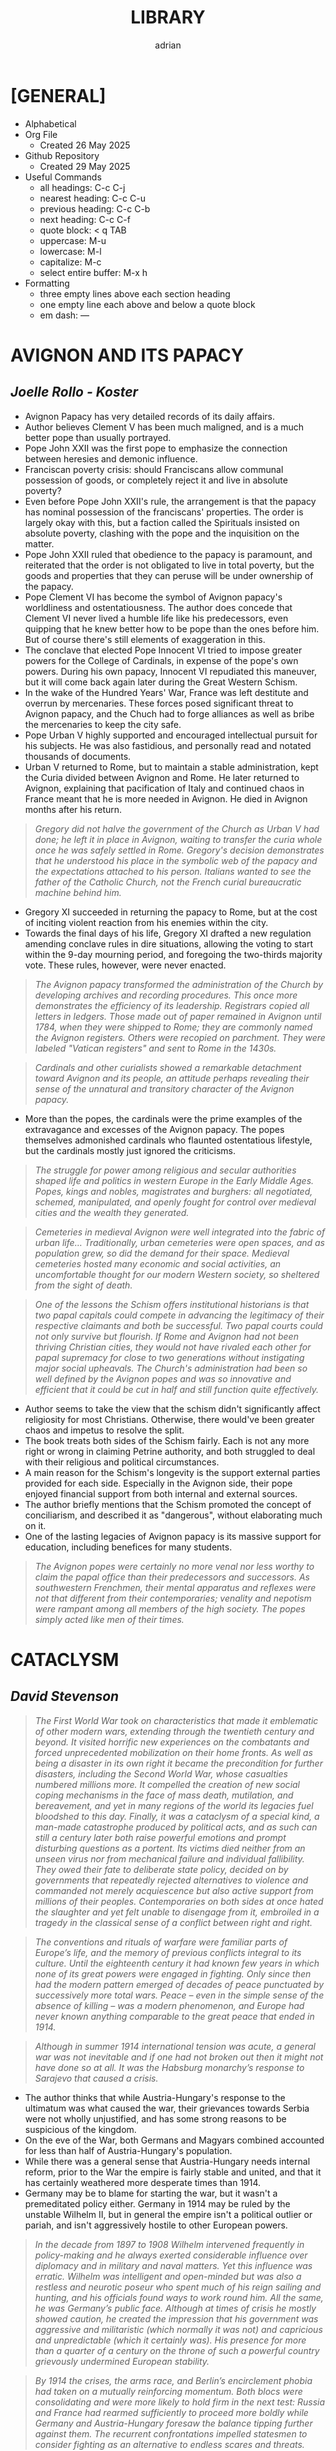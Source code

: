 #+TITLE: LIBRARY
#+AUTHOR: adrian
#+DESCRIPTION: Library of Book Notes

* [GENERAL]
- Alphabetical
- Org File
  - Created 26 May 2025
- Github Repository
  - Created 29 May 2025
- Useful Commands
  - all headings: C-c C-j
  - nearest heading: C-c C-u
  - previous heading: C-c C-b
  - next heading: C-c C-f
  - quote block: < q TAB
  - uppercase: M-u
  - lowercase: M-l
  - capitalize: M-c
  - select entire buffer: M-x h
- Formatting
  - three empty lines above each section heading
  - one empty line each above and below a quote block
  - em dash: —



* AVIGNON AND ITS PAPACY
** /Joelle Rollo - Koster/

- Avignon Papacy has very detailed records of its daily affairs.
- Author believes Clement V has been much maligned, and is a much better pope than usually portrayed.
- Pope John XXII was the first pope to emphasize the connection between heresies and demonic influence.
- Franciscan poverty crisis: should Franciscans allow communal possession of goods, or completely reject it and live in absolute poverty?
- Even before Pope John XXII's rule, the arrangement is that the papacy has nominal possession of the franciscans' properties. The order is largely okay with this, but a faction called the Spirituals insisted on absolute poverty, clashing with the pope and the inquisition on the matter.
- Pope John XXII ruled that obedience to the papacy is paramount, and reiterated that the order is not obligated to live in total poverty, but the goods and properties that they can peruse will be under ownership of the papacy.
- Pope Clement VI has become the symbol of Avignon papacy's worldliness and ostentatiousness. The author does concede that Clement VI never lived a humble life like his predecessors, even quipping that he knew better how to be pope than the ones before him. But of course there's still elements of exaggeration in this.
- The conclave that elected Pope Innocent VI tried to impose greater powers for the College of Cardinals, in expense of the pope's own powers. During his own papacy, Innocent VI repudiated this maneuver, but it will come back again later during the Great Western Schism.
- In the wake of the Hundred Years' War, France was left destitute and overrun by mercenaries. These forces posed significant threat to Avignon papacy, and the Chuch had to forge alliances as well as bribe the mercenaries to keep the city safe.
- Pope Urban V highly supported and encouraged intellectual pursuit for his subjects. He was also fastidious, and personally read and notated thousands of documents.
- Urban V returned to Rome, but to maintain a stable administration, kept the Curia divided between Avignon and Rome. He later returned to Avignon, explaining that pacification of Italy and continued chaos in France meant that he is more needed in Avignon. He died in Avignon months after his return.

#+begin_quote
  /Gregory did not halve the government of the Church as Urban V had done; he left it in place in Avignon, waiting to transfer the curia whole once he was safely settled in Rome. Gregory's decision demonstrates that he understood his place in the symbolic web of the papacy and the expectations attached to his person. Italians wanted to see the father of the Catholic Church, not the French curial bureaucratic machine behind him./
#+end_quote

- Gregory XI succeeded in returning the papacy to Rome, but at the cost of inciting violent reaction from his enemies within the city.
- Towards the final days of his life, Gregory XI drafted a new regulation amending conclave rules in dire situations, allowing the voting to start within the 9-day mourning period, and foregoing the two-thirds majority vote. These rules, however, were never enacted.

#+begin_quote
  /The Avignon papacy transformed the administration of the Church by developing archives and recording procedures. This once more demonstrates the efficiency of its leadership. Registrars copied all letters in ledgers. Those made out of paper remained in Avignon until 1784, when they were shipped to Rome; they are commonly named the Avignon registers. Others were recopied on parchment. They were labeled "Vatican registers" and sent to Rome in the 1430s./
#+end_quote

#+begin_quote
  /Cardinals and other curialists showed a remarkable detachment toward Avignon and its people, an attitude perhaps revealing their sense of the unnatural and transitory character of the Avignon papacy./
#+end_quote

- More than the popes, the cardinals were the prime examples of the extravagance and excesses of the Avignon papacy. The popes themselves admonished cardinals who flaunted ostentatious lifestyle, but the cardinals mostly just ignored the criticisms.
  
#+begin_quote
  /The struggle for power among religious and secular authorities shaped life and politics in western Europe in the Early Middle Ages. Popes, kings and nobles, magistrates and burghers: all negotiated, schemed, manipulated, and openly fought for control over medieval cities and the wealth they generated./
#+end_quote

#+begin_quote
  /Cemeteries in medieval Avignon were well integrated into the fabric of urban life... Traditionally, urban cemeteries were open spaces, and as population grew, so did the demand for their space. Medieval cemeteries hosted many economic and social activities, an uncomfortable thought for our modern Western society, so sheltered from the sight of death./
#+end_quote

#+begin_quote
  /One of the lessons the Schism offers institutional historians is that two papal capitals could compete in advancing the legitimacy of their respective claimants and both be successful. Two papal courts could not only survive but flourish. If Rome and Avignon had not been thriving Christian cities, they would not have rivaled each other for papal supremacy for close to two generations without instigating major social upheavals. The Church's administration had been so well defined by the Avignon popes and was so innovative and efficient that it could be cut in half and still function quite effectively./
#+end_quote

- Author seems to take the view that the schism didn't significantly affect religiosity for most Christians. Otherwise, there would've been greater chaos and impetus to resolve the split.
- The book treats both sides of the Schism fairly. Each is not any more right or wrong in claiming Petrine authority, and both struggled to deal with their religious and political circumstances.
- A main reason for the Schism's longevity is the support external parties provided for each side. Especially in the Avignon side, their pope enjoyed financial support from both internal and external sources.
- The author briefly mentions that the Schism promoted the concept of conciliarism, and described it as "dangerous", without elaborating much on it.
- One of the lasting legacies of Avignon papacy is its massive support for education, including benefices for many students.

#+begin_quote
  /The Avignon popes were certainly no more venal nor less worthy to claim the papal office than their predecessors and successors. As southwestern Frenchmen, their mental apparatus and reflexes were not that different from their contemporaries; venality and nepotism were rampant among all members of the high society. The popes simply acted like men of their times./
#+end_quote



* CATACLYSM
** /David Stevenson/

#+begin_quote
  /The First World War took on characteristics that made it emblematic of other modern wars, extending through the twentieth century and beyond. It visited horrific new experiences on the combatants and forced unprecedented mobilization on their home fronts. As well as being a disaster in its own right it became the precondition for further disasters, including the Second World War, whose casualties numbered millions more. It compelled the creation of new social coping mechanisms in the face of mass death, mutilation, and bereavement, and yet in many regions of the world its legacies fuel bloodshed to this day. Finally, it was a cataclysm of a special kind, a man-made catastrophe produced by political acts, and as such can still a century later both raise powerful emotions and prompt disturbing questions as a portent. Its victims died neither from an unseen virus nor from mechanical failure and individual fallibility. They owed their fate to deliberate state policy, decided on by governments that repeatedly rejected alternatives to violence and commanded not merely acquiescence but also active support from millions of their peoples. Contemporaries on both sides at once hated the slaughter and yet felt unable to disengage from it, embroiled in a tragedy in the classical sense of a conflict between right and right./
#+end_quote

#+begin_quote
  /The conventions and rituals of warfare were familiar parts of Europe’s life, and the memory of previous conflicts integral to its culture. Until the eighteenth century it had known few years in which none of its great powers were engaged in fighting. Only since then had the modern pattern emerged of  decades of peace punctuated by successively more total wars. Peace – even in the simple sense of the absence of killing – was a modern phenomenon, and Europe had never known anything comparable to the great peace that ended in 1914./
#+end_quote

#+begin_quote
  /Although in summer 1914 international tension was acute, a general war was not inevitable and if one had not broken out then it might not have done so at all. It was the Habsburg monarchy’s response to Sarajevo that caused a crisis./
#+end_quote

- The author thinks that while Austria-Hungary's response to the ultimatum was what caused the war, their grievances towards Serbia were not wholly unjustified, and has some strong reasons to be suspicious of the kingdom.
- On the eve of the War, both Germans and Magyars combined accounted for less than half of Austria-Hungary's population.
- While there was a general sense that Austria-Hungary needs internal reform, prior to the War the empire is fairly stable and united, and that it has certainly weathered more desperate times than 1914.
- Germany may be to blame for starting the war, but it wasn't a premeditated policy either. Germany in 1914 may be ruled by the unstable Wilhelm II, but in general the empire isn't a political outlier or pariah, and isn't aggressively hostile to other European powers.

#+begin_quote
  /In the decade from 1897 to 1908 Wilhelm intervened frequently in policy-making and he always exerted considerable influence over diplomacy and in military and naval matters. Yet this influence was erratic. Wilhelm was intelligent and open-minded but was also a restless and neurotic poseur who spent much of his reign sailing and hunting, and his officials found ways to work round him. All the same, he was Germany’s public face. Although at times of crisis he mostly showed caution, he created the impression that his government was aggressive and militaristic (which normally it was not) and capricious and unpredictable (which it certainly was). His presence for more than a quarter of a century on the throne of such a powerful country grievously undermined European stability./
#+end_quote

#+begin_quote
  /By 1914 the crises, the arms race, and Berlin’s encirclement phobia had taken on a mutually reinforcing momentum. Both blocs were consolidating and were more likely to hold firm in the next test: Russia and France had rearmed sufficiently to proceed more boldly while Germany and Austria-Hungary foresaw the balance tipping further against them. The recurrent confrontations impelled statesmen to consider fighting as an alternative to endless scares and threats./
#+end_quote

- Russia did not actively support Serbia in its conflicts in the years prior to 1914, e.g. in the Balkan Wars. However, Russia deemed it necessary to intervene in 1914 because their influence in the Balkans could deteriorate if Austria-Hungary gets their way. Russia also deemed that it's ready for such a war, despite their ongoing rearmament plans not having met its goal yet.
- Instead of waiting for Serbia's response to the ultimatum, Russia immediately went on pre-mobilization process. This arguably forced other country's hands, as Austria-Hungary also immediately mobilized on the day the ultimatum was rejected, on 28 July.

#+begin_quote
  /Across the continent the feeling in the countryside and in small towns – where most units would come from and where most Europeans still lived – was more apprehensive and depressed than in the capital cities. Among intellectuals, although many were exhilarated by manifestations of national unity and welcomed the war as an opportunity for cleansing and regeneration, others viewed it with horror and disgust as a scarcely credible reversion to the primitive. These reactions failed to translate themselves, however, into effective resistance./

  /Whatever the foreboding with which Europeans went to war, little force was needed to make them go. The mass conscription and reservist training systems developed over a generation had taught those mobilized what to do, and the spread of literacy, a national press, and festivals such as Bastille Day in France and Sedan Day in Germany had strengthened the sense of national community./
#+end_quote

#+begin_quote
  /For war to happen governments on both sides had to declare it and to set their military machines in motion. The European peace might have been a house of cards, but someone still had to topple it. It used to be argued that 1914 was a classic instance of a war begun through accident and error: that no statesmen wanted it but all were overborne by events. This view is now untenable./
#+end_quote

#+begin_quote
  /Once two heavily armed and highly industrialized coalitions comparable strength engaged each other with modern military technology the outcome, almost at once, would be a prodigiously costly stalemate that propelled the European governments and their hapless peoples into a bleak and cruel new world./
#+end_quote

#+begin_quote
  /In this middle period of the war, between late 1914 and the next major turning point in spring 1917, the powers created a style of combat that in retrospect seemed to encapsulate the conflict as a whole. Its key features were escalation and stalemate, both sides applying rising levels of violence yet failing to terminate the impasse. The war became more nearly total and more global, and from these characteristics much of its enduring impact followed. Yet the  equilibrium was not static but dynamic, the initiative passing back and forth as each side strove to pre-empt or thwart the other’s gambits and attempted new expedients to catch its adversary off balance./
#+end_quote

#+begin_quote
  /The ‘short-war illusion’ that had helped to cause the conflict did not end in 1914. On the contrary, both soldiers and civilians, deprived of the luxury of hindsight, were sustained in part by faith that one more determined heave would bring triumph./
#+end_quote

- Though the battlefield itself was in a state of attrition from end-1914 to early-1918, in reality the war kept escalating to dangerous new levels.
- The parity of strength between the two sides caused the attrition, and also caused them to further escalate, developing new lethal war tools and methods such as tanks and chemical weapons, and opening up new fronts all over the world in hopes of breaking the deadlock.

#+begin_quote
  /In Britain at the time, if not simply called ‘the war’, the conflict was referred to as ‘the great war’, evoking the earlier struggle against Napoleon; in France ‘la guerre’ or ‘la grande guerre’ was the usual description. ‘World war’ and ‘guerre mondiale’ became prevalent only from the 1930s. In Germany, in contrast, ‘Weltkrieg’ was the preferred description from the start, the Berlin leaders understanding that they were fighting for world-power status and that their enemies were concentrating the resources of their empires against them. Americans too referred to the conflict generally as ‘the world war’ (rather than ‘ European war’) after being drawn in, and by 1917 almost all the biggest and strongest countries across the globe had indeed become belligerents./
#+end_quote

#+begin_quote
  /As in the July crisis pre-existing alliances influenced decisions for war much less than did considerations of national interest. But unlike in 1914 the later entrants had time to define their requirements and to negotiate with the two sides. Although this more leisured timetable should have permitted ngreater public debate, in fact most of the interventions were driven through by authoritarian governments not only to advance their external interests but also to outmanoeuvre rivals at home./
#+end_quote

- Japan's entry to the war is fueled by both desire to dominate China and to gain international recognition as equals with the Western Powers. They had little to lose for joining, and more to gain especially if their side wins. Finally, Japan is uniquely distant from the main theaters of war, so they are relatively insulated from its worse effects while enjoying the advantage of expanding their sphere of influence with minimal European intervention.
- Armenians were conscripted by both Russian and Ottoman Armies to their side. The Ottoman government did not like that Armenians in Russian territory refused to rebel against Russia. The policy of retribution and eventually genocide spread throughout 1915, and Ottomans justified it as reponse against rebellion and disloyalty.
- Incompatibility and scale of each side's war aims is not enough to explain the failure of diplomacy in ending the War. The war aims of the First World War were much more modest than those of the Second World War.

#+begin_quote
  /If war aims determined what the fighting was for, strategy decided where and when it happened. Yet governments oversaw the commanders’ key decisions, and the basic strategic choices made in the war were as much political as technical. Moreover (and this is often overlooked), the two sides’ strategies interacted, each reflecting an appraisal of the other’s intentions. Both the Allies and the Central Powers committed themselves to mounting levels of violence, culminating in the massive Western and Eastern Front battles of 1916. And when these battles failed to bring decisive results, both approached strategic bankruptcy. Once again the underlying themes here are therefore stalemate and escalation./
#+end_quote



* LOST IN MATH
** /Sabine Hossenfelder/

- Author argues that scientists - physicists specifically - should not let the concepts of beauty and aesthetics to dictate their theories.
- It's impossible to test all hypotheses, and some criteria have to be used to determine viability of each. Author contends that aesthetics as such a criteria isn't the way to go.
- Math is most useful as representation of reality. Math is used to formulate theories, and when tested and proved true, it suffices even if the result isn't directly observable.
- The problem with Schrodinger's cat is that the question looks at the state of the cat upon opening the box. The actual mystery that should be solved is what the cat's state /before/ opening the box. This illustrates the underlying problem of quantum mechanics.

#+begin_quote
  /So you want to know what holds the world together, how the universe was made, and what rules our existence goes by? The closest you will get to an answer is following the trail of facts down into the basement of science. Follow it until facts get sparse and your onward journey is blocked by theoreticians arguing whose theory is prettier. That’s when you know you’ve reached the foundations./
#+end_quote

#+begin_quote
  /In the twentieth century, aesthetic appeal morphed from a bonus of scientific theories to a guide in their construction until, finally, aesthetic principles turned into mathematical requirements. Today we don’t reflect on arguments from beauty anymore—their nonscientific origins have gotten“lost in math.”/
#+end_quote

#+begin_quote
  /Quantum mechanics is spectacularly successful. It explains the atomic world and the subatomic world with the highest precision. We’ve tested it upside-down and inside-out, and found nothing wrong with it. Quantum mechanics has been right, right, and right again. But despite this, or maybe because of this, nobody likes it. We’ve just gotten used to it./
#+end_quote

#+begin_quote
  /I try to imagine the day when we’ll just feed all cosmological data to an artificial intelligence (AI). We now wonder what dark matter and dark energy are, but this question might not even make sense to the AI. It will just make predictions. We will test them. And if the AI is consistently right, then we’ll know it’s succeeded at finding and extrapolating the right patterns. That thing, then, will be our new concordance model. We put in a question, out comes an answer—and that’s it./
#+end_quote

#+begin_quote
  /Black holes form when a sufficiently large amount of matter collapses under the gravitational pull of its own mass. If the matter fails to build up sufficient internal pressure—for example, because a star has exhausted all its fuel—then it can continue to collapse until concentrated in a single point. Once the matter is concentrated enough, the gravitational pull at its surface becomes so strong that not even light can escape: a black hole has been created. The boundary of the trapping region is called the “event horizon.” Light launched directly at the horizon will just about fail to escape, going around in a circle forever, and since nothing travels faster than light, nothing can escape from inside the black hole./
#+end_quote



* MAGISTERIA
** /Nicholas Spencer/

- The book's title comes from Stephen Jay Gould's description of science and religion as being "non-overlapping magisteria".
- The main narrative of war between science and religion began in the wake of Darwin's work on theory of evolution. Medieval examples, like with Galileo and Copernicus, were revived in the 19th century in the course of evolution debates.
- It was a biographer of Columbus, Washington Irving, that popularized the false notion that flat earth belief was widespread prior to the discovery of the New World.
- Copernicus has formed his heliocentric model decades before publishing it. For various reasons, he dragged his foot on the publication. The author implicitly argues that Copernicus would've been more well-received if he published earlier, during more accomodating conditions under friendlier church leaders. This argument does have some hindsight bias.
- Copernicus' protege, Rheticus, consulted a protestant friend named Andreus Osiander to review the work. Osiander offered to write a preface, in which he downplayed the impact of the work, insisting that readers treat it more as thought experiment rather than actual truth. Rheticus declined, but the preface somehow got into the final version anyway. Osiander's preface has both undermined the book's scientific value, while also further degrading copernicus' reputation with the church authorities, all within the unfolding drama of Reformation and Counter-Reformation.
- Galileo's trial was an issue of the Church imposing both theological and philosophical authority over the field of sciences. It was less about what his work actually says, but about who decides its merits. It does make me feel bad for Galileo, as he seem to have been a good Catholic until the end.



* MEDIEVAL CHRISTIANITY
** /Kevin Madigan/

- Two crucial differences between Gnosticism and (early) Christianity:
  - Gnosticism's end goal is freedom from ignorance; For Christiainity, it's freedom from sin.
  - In Gnosticism, such salvation from ignorance is attainable only by a few. In Christianity, the promise of salvation is extended to everyone, and ideally everyone will be capable of attaining it too.
- Boethius deliberately did not quote the Scriptures in his work consolation of Philosophy, as he meant it as a meditation on topics like the problem of evil, and free will, in a more philosophical manner.
- Celtic Christianity was a specific kind of Christianity practiced in the Britain and Ireland. It placed greater emphasis on monasticism than the rest of Europe. Even in hierarchy, monasteries and abbots became substitute to dioceses and bishops, respectively. It is not, however, heretical or schismatic. Celts were never on a brink of breaking with Rome.

#+begin_quote
  /No saint’s life from the early Middle Ages is very trustworthy, historically speaking, because medieval hagiographers were not interested in producing biographies but in writing edifying literature for those aspiring to sanctity. Indeed, it would be wrong to call hagiographers “authors". They were compilers of inspiring and exemplary religious literature./
#+end_quote

#+begin_quote
  /No other service was so treasured as the monks’ capacity to pray for society. Monks were imagined by those who founded and supported them as a sort of spiritual militia; they fought against the society’s spiritual enemies, especially the archenemy Satan and his minions. Above all, donors of land and buildings expected that monks would satisfy for the sins they committed against God by their prayers. Punishing penances could be satisfied not by the sinner but by his surrogate, the monk; he performed by his liturgical prayers the penances accumulated by lay sinners./
#+end_quote

- The focus on monastic prayers to aid in salvation later resulted in most monks being ordained into the priesthood. This allowed them to perform the highest prayer that could be made - the Mass.

#+begin_quote
  /The essential work of the monks, from the point of view of the society that supported them, was intercessory prayer. A donor who endowed a monastery could be assured that no matter the enormity of his transgressions, regardless of the weight of sin he had accumulated, his penance would be “prayed down” by a community he founded, a community all then believed would exist in perpetuity. An institution that in Benedict’s time was isolated and profoundly disinclined to offer service to surrounding communities, one that concentrated on the supernatural aspirations of its monks, came to offer both civic and spiritual benefits without which early-medieval society found it could not live./
#+end_quote

- Possibly an important factor for the growth of the Pope's temporal power is Rome's distance from the "Roman" Empire in Constantinople. The emperor's primary representative in the West is the exarch of Ravenna, who is also physically distant from Rome and had little to offer on the city's many issues. Hence, the people relied on their wealthiest and most prominent resident: the Bishop of Rome.
- A major innovation of Gregory the Great is the deployment of monks for missionary work. This became the precedent for religious orders in centuries to come, and reinforced Rome's power and authority over Christians in faraway territories.
- Author briefly touched on the controversial Donation of Constantine. The document was a forgery from the 8th century, and has been argued to have been used to support papal supremacy. However, the document wasn't used for such purposes in the succeeding centuries, and by the early 11th century has already been proven to be fake.
- In Germanic lands, the most common type of church is a proprietary church. It's a small church built by the local lord, who also appoints the local clergy and simply gives visiting privileges to the bishop.
- Though clerical celibacy has been the tradition for centuries, the appointed priests for proprietary churches can be married men, even ones with concubines. The parishioners themselves were mostly indifferent about this, only grateful to have a local clergy to depend on.

#+begin_quote
  /Although a few bishops and some synods in the early Middle Ages insisted on clerical continence, their words were a dead letter. Simply put, virtually no rural parishioner or priest in the year 1000 regarded clerical concubinage or marriage as practically or canonically objectionable; it would be more than a century before this would change and we begin to have evidence of reforming lay groups demanding clerical celibacy. Given the difficulties of rural life, the economic motivations for having a wife, and the peasant origins of the clerical clergy, it was doubtless the case that celibacy was thought by many to be too lofty an ideal; some were probably even unaware that clerical concubinage or marriage was uncanonical. Additionally, the indifference or ignorance of parishioners and priests was reinforced by a regime of imperfect episcopal supervision, not to mention that the practices around clerical education and formation were barely adequate, and to describe them as such is being charitable./
#+end_quote

#+begin_quote
  /Part of medieval culture was a dynamic interaction between elements of the Christian faith sponsored by priests and those given life or popularity by the people. In attempting to understand medieval Christianity, we stray far from the truth if we imagine priests and people as inhabiting two different worlds of thought and practice or if we believe that the experience of ordinary medieval folk can be captured in the vocabulary of folklore and with the social scientific tools used to describe it today./
#+end_quote

- Though Jews were indeed, at times, persecuted in Medieval Europe, by and large they didn't lived in desolation all those times. Many anti-Jewish policies and laws were "implemented", but in the sense that they were put into legal writing, but were ignored in practice anyway.
- In the early Middle Ages, the Church has sought help from secular rulers for protection. This culminated in a papal anointed monarch, like Charlemagne, and later on the Holy Roman Emperors. But this dependence also meant that the secular rulers felt more entitled to ecclesiastical authority, even dressing themselves up like the bishops of the church. This arrangement, necessary at first but centuries later became less so, would be a factor in the ensuing Investiture Crisis.

#+begin_quote
  /The model of the ancient church and the “life of the apostles” (vita apostolica) were increasingly not just influential or suggestive. More and more, they were understood to be normative. As such, they superseded any practice that was regarded as merely customary or temporarily useful; evolution from ancient conventions slowly became seen as evidence of degeneration from treasured, pristine ideals, archetypes that the church ought, in the eyes of reformers, to embrace again. Reform was largely imagined, then, in terms of a restoration of usages that were imagined to have prevailed as disciplinary, ecclesiastical, moral, and legal norms in the apostolic age./
#+end_quote

#+begin_quote
  /It was Dominic’s genius to perceive that no preachers could compete against the Cathars unless they could effectively preach, so to speak, as orthodox perfects. The conviction that learning, poverty, and fairly traditional monastic observance could prepare preachers for this task, combined with the profound confidence that heresy was intolerable for the church—and mortally dangerous to souls—gave Dominic’s new order its initial shape and mission, as well as many of its enduring features./
#+end_quote

#+begin_quote
  /The goal of one following the Benedictine Rule was his own supernatural perfection; the aim of the aspiring Dominican was the spiritual direction and guidance of his neighbor./
#+end_quote

- St. Dominic adopted the Benedictine Rule for his new Order of Preachers, with modifications. After his death, his successors continued to further modify the Rule to more closely follow Dominic's vision for the order. One notable difference of the Dominicans with other orders is the absence of manual labor, replaced by study and, when applicable, preaching.

#+begin_quote
  /The differences between monastic and scholastic education can be, and have been, exaggerated. We need to remember that even those schools in cities were for clerics training for ordination. Almost needless to say, all “believed in” and serviced the Deity. No scholastic ever claimed to have invented a portion of revelation. Rather, he worked within the very framework of the deposit of faith and attempted, by the strict application of reason, to understand it more profoundly. In other words, in ways that may seem backward to some today, he sought to understand what he already knew to be so. Belief preceded understanding; the latter clarified and reinforced the former./
#+end_quote

#+begin_quote
  /The domination of both spiritual and temporal realms was to prove costly, in every way, to the papacy. Secular authorities never accepted the papacy’s claims to temporal oversight. In the ecclesiastical realm, as popes increased their power, they also caused suspicion and frustration among the faithful. As popes claimed more and more authority and acquired more power over Christendom and as the curia became a sort of Supreme Court of Christendom, the successors of St. Peter, ever in need of more money, resorted to a tactic hated in the Middle Ages more than today: taxation. In many other ways, the papacy was believed to have departed from apostolic practice. These deviations from normative practice and the fathomless need for revenue slowly robbed the papacy of affection and respect, with profound consequences in the centuries to come./
#+end_quote

#+begin_quote
  /The papacy in the thirteenth and fourteenth centuries began increasing taxes and fees for existing services and charging more and new taxes. Traditional papal revenues included income gained from papal landed estates and a number of other, relatively minor, sources, including Peter’s Pence, a small annual tax; tributes from monasteries under the protection of St. Peter; and so forth. The point of no return came when the papacy began to tax the income of the clergy. Initially, it did so to pay for the Crusades. Later, these funds were used indiscriminately, and the rates at which the clergy could be taxed were equally promiscuous. Finally, the tax went from being an occasional impost to becoming a general tax, from which the papacy derived a dependable stream of revenue by the mid-thirteenth century. There is some grim irony in contemplating that when it came to taxing its main constituency, the papal government was far ahead of its secular counterparts./
#+end_quote

- The roots of medieval conciliarism were planted throughout centuries, as papal power gradually increased and intensified. By the 13th and 14th centuries, power in the Church has been massively centralized to the pope and his curia. All sorts of taxation and petty penny-pinching have been implemented. The vicar of Christ has become more powerful and much wealthier than secular kings and emperors. All this will culminate in the rise of ecumenical councils targeted towards reforming the moribund papacy.

#+begin_quote
  /The language of worship, Latin, was not understood, at least not outside the Italian peninsula. This made weekly worship relatively ineffective as a medium of teaching and learning the faith. More insight into the faith they professed may well have been achieved by parishioners in extraordinary times, such as the feast of Good Friday, when the cross was adored, or on Easter, when a new fire was started—and in some parts of Europe, this fire would have been taken into homes. A very powerful impact indeed could have been achieved by these acts of nonverbal ritual and ceremony. Yet it remains true that clergy did not succeed in using worship as a mode of instruction, primarily because they did not even attempt to use it in that way./
#+end_quote

- It can be difficult to discern the purpose of imageries and icons in medieval churches because of much variety. But the author thinks it's unlikely they were effective as religious instruction. Many, like stained glasses, can look very abstract, and some are even placed too high to be comfortably viewed.

#+begin_quote
  /By 1300, the church’s lawyers had designated very precisely the conditions—thirteen in all—in which one could charge interest for loans. The new theology of confession and purgatory also helped ease the way for the church grudgingly to tolerate the practice of trade. Treatment of the sin of usury was relocated from the court to the confessional and thus to the conscience of the tradesman. This helped ease the way for the recognition that there was nothing intrinsically sinful in routine commercial transactions./

  /Despite the reservations of the church, the ordinary merchant could, after all, be saved./
#+end_quote

- What gave the Great Western Schism its particular gravity is the fact that the same College of Cardinals that elected Urban VI also elected the other schismatic "antipope".

#+begin_quote
  /Indeed, the expression of this highly theoretical view of Roman authority coincided with the loss of actual power in the provincial churches, as kings and secular lords asserted their jurisdiction within their realms and created national churches from the ruins of a Christendom that had crumbled. In this, they reversed trends initiated and supported by the papacy since the eleventh century, when the popes had struggled to free the local churches from secular control. The royal powers were helped enormously by the schism, which accelerated the process of the disintegration of Christendom into territorial and national churches. With these powerful and irreversible trends, the theoretical claims of Laetentur Coeli were in preposterous conflict. What seemed to matter to the popes was that claims be made as magnificent as possible, however impossible their chances of achieving actual expression./
#+end_quote

#+begin_quote
  /As these grand claims were made, popes in the century between ca. 1430 and 1530 concentrated their efforts on protecting their Italian domain and in lavishly reconstructing the city of Rome. It is not for nothing that these pontiffs are often called “Renaissance popes.” Posterity owes to them at least the glory of the Sistine Chapel and, more ambiguously, the construction of the new St. Peter’s Basilica. But it seems these popes were constantly enmeshed in war; Italian politics; conflict with the city-states; trafficking in ecclesiastical offices; elevating their relatives (including their children, of whom one pope sired sixteen) to high office; and in the generation and accumulation of art and treasure./
#+end_quote

#+begin_quote
  /No matter how much one confessed, it was impossible to say if one was in a state of grace and justified in the eyes of God. Far from offering relief, the salvific instrumentalities of the late-medieval church could have encouraged hypersensitivity and doubt. In the end, what one group of Christians could feel as consolation, another could feel as anxiety-causing torment and, finally, un-Christian. When Christians split over this issue—on how they might be saved—when the same set of Christian practices and pastoral pieties could generate diametrically opposite emotional and religious responses; when one Christian, emerging from the confessional, could feel serene relief and another near-immediate doubt, the Christian Middle Ages can be said to have come to an end. It was profound disagreement over the issue of the media and mechanism of salvation, then, that did much to sunder the religious unity of the medieval Western church./
#+end_quote



* NO ENCHANTED PALACE
** /Mark Mazower/

#+begin_quote
  /The UN expanded further and more rapidly than its founders had thought possible. But it remained suspended between its twin functions as great power talking shop and supporter of national self-determination across the world. What had started out as a mechanism for defending and adapting empire in an increasingly nationalist age has turned into a global club of national states, devoid of any substantial strategic purpose beyond the almost forgotten one of preventing another world war. Freezing intact the power configuration at the end of the last one, it looks—so far in vain—for a political raison d’être more suited to the needs of the present./
#+end_quote

- FDR, concerned about the Jewish population in Europe, initiated the top secret "M" Project. The project is tasked to explore and determine suitable permanent settlement venues for the Jews.
- The "M" Project shows the prevailing sentiment in the 1930s of favoring territorial arrangements for refugees over international protection rights. In short, it was thought, it's better to transfer refugees wholesale into specific places rather than keep them scattered and provide legal protections.

#+begin_quote
  /The awkward truth was that the UN had abandoned the League’s commitment, however faltering, to protecting minorities, without willing an effective alternative. It would take Cambodia, Bosnia, and Rwanda to drive the point home./
#+end_quote

#+begin_quote
  /Like the League, the UN was basically a cooperative grouping of independent states. Explicit where the League was implicit, it rested on the doctrine of the sovereign equality of its members. Yet despite the utopian rhetoric of its supporters, the UN represented a deliberate retreat from the League’s comparative egalitarianism back to the great power conclaves of the past. The General Assembly had, in general, less power than the League’s assembly had done and the five permanent members of the Security Council had more. They were equipped with their new veto-wielding prerogative, and to facilitate the policing role that Roosevelt had emphasized, they also gave themselves the power to call on their own military staff to coordinate security measures for the sake of world peace. In other words, the UN, even morenthan the League, was to be run by the great powers and far less confidence was reposed in international law as a set of norms independent from, and standing above, power politics./
#+end_quote

#+begin_quote
  /The emergence in the General Assembly of an entirely new conception of world order—one premised on the breakup of empire rather than its continuation, on politics rather than law—was no figment of the imagination. The General Assembly itself had proved more unpredictable than the drafters of the UN Charter had anticipated. And, for a time, it was more powerful too./
#+end_quote

#+begin_quote
  /The past is emphatically not destiny and the UN’s origins need not shape its future. But without some knowledge of the context from which it emerged, we are likely simply to continue rehearsing the arguments of the past rather than to move successfully beyond them./
#+end_quote



* RUSSIA'S WAR
** /Richard Overy/

#+begin_quote
  /It is difficult to write the history of the war without recognizing that some idea of a Russian 'soul' or 'spirit' mattered too much to ordinary people to be written off as mere sentimentality, however mundane or banal or brutalizing was the real day-to-day experience of war./
#+end_quote

- In the 1920s, Germany and the Soviet Union formed a military collaboration. For the Soviet Union, it was meant to introduce western military technologies to the Soviet Army. And for Germany, they primarily positioned military training and production within the Soviet territory in order to evade Versailles restrictions on rearmament.
- In 1939, Stalin initiated talks with Britain and France for a defense pact against Nazi Germany. The Western nations were lukewarm on the offer. They also had different expectations for the alliance; the West wants a diplomatic deterrent against Hitler, but the Soviet Union wants an actual war coalition to fight Germany head-on.
- The offer for alliance fell apart when the Soviets realized how little the West's military preparations were, not to mention how unwilling Britain and France are to match Soviet military strength. At around this same time, Germany began reaching out to the Soviet Union for a possible non-aggression pact, which  ultimately became the Molotov-Ribbentrop Pact.



* THE END OF EMPIRES AND A WORLD REMADE
** /Martin Thomas/

- Main argument: Decolonization is a "globally connected process".
- The end of empires, and globalization, are codependent with each other.n
- The idea of decolonization is framed on Western imperialist terms. Independence movements inadvertently campaigned for self-governance, but with the same hierarchical system imposed by the colonizers.
- Imperial protectionism worsened the effects of the Depression especially in the colonial territories. Most colonies experienced famine in the 1930s due to such policies.
- Overlaps in language and ideology of anticolonialism and communism enabled the mixture of both, and indeed postwar anticolonial movements and figures are often Marxists too. The structure and methods of communist organizations also became crucial in spreading the idea of decolonization.
- The Nazi regime and anticolonial movements found a common cause in opposing the allied empires. They had loose alliances of convenience during the War.
- Author endorses the concept of a greater Second World War.
- I like how it elaborated on the postwar Huk rebellion in the Philippines. I didn't expect the author to devote a couple of paragraphs on the topic, and it's a concise and fair treatment too.
- Postwar decolonization violence was fueled by both war-related economic hardships and general anticolonial sentiment.
- The British Empire distrusted the un, and resolved to hold on to their territories despite wave of anticolonial movements.
- The British envisioned a Malayan union, but was faced with opposition from various ethnic groups. Ethnic Malays did not want a union with migrant groups. Indians and Chinese, especially in Singapore, faced greater hardship during the war than ethnic Malays, causing animosity with the Malay and the British.
- War-related hardships endured by the ethnic Chinese pushed them into communist movements. This, in turn, gave the British a cause to demonize them, claiming that the Chinese are bringing in a foreign anomaly (communism) into Malaya, thereby further fueling ethnic Malay hatred towards the Chinese population.
- The author contends that partition is direct consequence of decolonization.
- In Kenya, British colonialists promoted the image of underground protest movements as being related to satanic activities and witchcraft.
- Decolonization in Southern Africa was spearheaded not by the black African majority, but by the white minority that insists on apartheid policy despite widespread opposition locally and globally.
- France tried to hide the severity of its war in Algeria by means of social policies, but ultimately the truth of the violence flooded global consciousness and made it impossible to prevent Algerian call for independence.
- Colonial mindset seeped through even in national branches of international organizations. the French Red Cross secretly refused to channel aid to Algerians.
- Colonial technocrats imposed Western standards of development onto the colonies, without regard for local customs and practices. this is in line with the arguments presented in James Scott's Seeing Like a State.
- Damages caused by large scale colonial development - especially environmental and agricultural damages - greatly amplified anticolonial sentiment
- The Bretton Woods system poured money into the decolonizing countries, and promoted global free trade, mostly to the advantage of richer countries.

#+begin_quote
  /Imperialism’s transcontinental presence lent opposition to empire, whether wholeheartedly anticolonial or not, an equally global character. From African American civil rights workers and other political campaigners within the Black Atlantic to medical humanitarians and civil society networks in the communist ‘Second World’ and on to refugee groups and student activists from Palestine to Vietnam, opposition to white supremacy, imperialism, and settler colonialism forged connections that gave decolonization a singular aspect as a global fight against the injustice intrinsic to colonialism./
#+end_quote

#+begin_quote
  /In the imperial rhetoric of decolonization’s wars, restoring order meant the resumption of whatever sociopolitical plans, economic projects, or other modernization schemes were interrupted by conﬂict. The priority was to limit the fallout from the exposure of rights abuses, not to question the actions that produced them as counterinsurgency drives unfolded. The logic of ‘order before reform’ was trotted out as stock justifcation for late colonial counterinsurgency until global audiences refused to believe it. But imperial powers felt less need to defend the legal arrangements and security apparatus intrinsic to colonies’ violent liminal condition at other times. Instead, the everyday violence of colonialism was just that: a normative standard with supposedly structural causes rather than a massive agglomeration of civilian maltreatment./
#+end_quote

#+begin_quote
  /Sometimes the actions of insurgents and counterinsurgents are better understood as a bargaining process in which those involved tried to secure additional inﬂuence over government. Temporary alliances and local deals cut across supposedly binary divides between imperial security forces and insurgents. From Malaya to Algeria, defiance by rebels of a leadership ‘line’, oﬀers of money to fghters willing to surrender, and even changing sides were sufciently commonplace to be integrated into security force strategy. Viewed in this light, the job of colonial security forces was not to defeat insurgents outright but to restrict dissent to levels that enabled administration and economic activity to continue./
#+end_quote

#+begin_quote
  /Patterns of protest in newly independent nations were remarkably similar in the decades after independence, with food riots, demonstrations by excluded ethnic minorities, and demands for the fulfllment of decolonization pledges predominating as causes of social unrest. At a deeper level, the distribution of political power in numerous former colonial dependencies could be characterized as variants of state capitalism. For all the leftist leanings of erstwhile anticolonial movements that took ofce after the withdrawal of European rulers, few governments in postcolonial nations sustained early commitments to redistribution. Many proved equally unwilling to invest in more social-democratic alternatives of a mixed economy built around a private sector whose growth would be encouraged by selective governmental support. Instead, the Cold War returned to Africa with a vengeance in the 1970s and 1980s, heightened superpower interventionism manifested in proxy wars and deteriorating standards of governance./
#+end_quote

#+begin_quote
  /Anticolonialism makes sense as a unifying abstraction, an expression of opposition to something ethically indefensible, rather than as unswerving support for a particular national form. The idea that, one after another, colonies would become nations ignores the multiplicity of viewpoints and the alternatives in play. Imperial and nationalist conceptions of bounded sovereignty jarred with the pluralistic arrangements and local improvisations that had enabled empires to survive despite the weakness of their structures and the porousness of their borderlands. Transnational connections, cosmopolitan inﬂuences, and diﬀering layers of attachment to kin, community, faith, and locality were everywhere diferent, yet always the same in exposing the myth of nationalism triumphant./
#+end_quote

#+begin_quote
  /Imperialist thinking shaped ideas about how sovereign statehood should be constituted and when independent nations should be recognized. Its traces were evident in everything from the constitutional plans of late colonial reformists and the calamities of partition to the developmental projects and human rights discourses promoted by supranational agencies and NGOs in the 1960s and beyond. The decolonizing world was assigned junior status within this global political geography, its elevation to full integration dependent on foreign-led modernization, capital investment, and technology transfer./
#+end_quote



* THE FIRST WORLD WAR
** /John Keegan/

#+begin_quote
  /The First World War inaugurated the manufacture of mass death that the Second brought to a pitiless consummation./
#+end_quote

#+begin_quote
  /The First, unlike the Second World War, saw no systematic displacement of populations, no deliberate starvation, no expropriation, little massacre or atrocity. It was, despite the efforts by state propaganda machines to prove otherwise, and the cruelties of the battlefield apart, a curiously civilised war./

  /Yet it damaged civilisation, the rational and liberal civilisation of the European enlightenment, permanently for the worse and, through the damage done, world civilisation also. Pre-war Europe, imperial though it was in its relations with most of the world beyond the continent, offered respect to the principles of constitutionalism, the rule of law and representative government. Post-war Europe rapidly relinquished nconfidence in such principles./
#+end_quote

- Author considers the Armenian genocide to have been more closely related to the Ottoman Imperial system than to the greater context of the First World War.
- Totalitarianism, in its modern concept tied to the word, is a product of the Great War.
- Despite the greater interdependence between nations on the eve of the Great War, there's actually no strong international body or alliance that could actually enforce it or even mediate in times of crisis.

#+begin_quote
  /There was, admittedly, a fear of war in the abstract, but it was as vague as the perception of what form modern war itself might take. Stronger by far, particularly among the political classes in every major country, was the fear of the consequences of failure to face the challenge of war itself. Each – Britain, France, Germany, Russia, Austria-Hungary – felt its position threatened in some way or other./
#+end_quote

#+begin_quote
  /When issues of potential conflict arose, as they did over the first (1905) and second (1911) Moroccan crises in Franco-German relations, turning on German resentment of the extension of French influence in North Africa, and over the First (1912) and Second (1913) Balkan Wars, the results of which disfavoured Austria, Germany’s ally, the great powers involved made no effort to invoke the Hague provision for international arbitration but settled affairs, as was traditional, by ad hoc international treaty. Peace, temporarily at least, was in each case the outcome; the ideal of supranational peacemaking, towards which the Hague Conference had pointed the way, was in no case invoked./
#+end_quote

#+begin_quote
  /Staff colleges, like industrial and commercial schools, were a creation of the nineteenth century. Napoleon’s subordinates had learnt their business from their elders and as they went along. Their practical mastery persuaded their competitors that expertise must be systematised./
#+end_quote

- The meteorological term 'belt' that refers to atmospheric pressure is derived from military strategy planning during the First World War.

#+begin_quote
  /All European armies in 1904 had long-laid military plans, notable in most cases for their inflexibility. None was integrated with what today would be called a ‘national security policy’, made in conclave between politicians, diplomats, intelligence directors and service chiefs, and designed to serve a country’s vital interests, for such a concept of national leadership did not then exist. Military plans were held to be military secrets in the strictest sense, secret to the planners alone, scarcely communicable in peacetime to civilian heads of government, often not from one service to another./
#+end_quote

#+begin_quote
  /The ‘Schlieffen Plan’, so-called after its architect, was the most important government document written in any country in the first decade of the twentieth century; it might be argued that it was to prove the most important official document of the last hundred years, for what it caused to ensue on the field of battle, the hopes it inspired, the hopes it dashed, were to have consequences that persist to this day./
#+end_quote

- The Schlieffen Plan, ambitious and well-crafted as it was, ultimately remained deeply flawed until its implementation. Until the end of his life, Schlieffen agonized with how to transport all the troops needed for a lightning victory, in a short period of time, within the cramped space between northern France and Germany.
- Author notes that full details of Serbian govenrment's involvement in the assassination of Archduke Franz Ferdinand II is not established. I think The Sleepwalkers does show how closely connected it is. Nevertheless, Austria-Hungary let its inherent suspicion (or hatred) of Serbia to frame its judgment on how to respond.
- The author is of the opinion that had Austria-Hungary retaliated immediately, the rest of Europe would have tolerated it at the minimum. The argument hinges on an immediate attack not being reliant on Germany's tacit support, which would've triggered certain alliances and treaties.

#+begin_quote
  /Information arrived fitfully, sometimes much, sometimes little, but was always incomplete. There was no way of correlating and displaying it, as there is in modern crisis management centres. Even had there been, it is not certain that the crisis of 1914 would have been managed any better than it was. Modern communication systems may overload those who seek to be informed through them, so consuming time necessary for thought; underload, in 1914, consumed time as men puzzled to fill in the gaps between the facts they had. Time, in all crises, is usually the ingredient missing to make a solution. It is best supplied by an agreement on a pause./
#+end_quote

#+begin_quote
  /Today there are mechanisms to hand designed to negotiate pause: regional security councils, the United Nations. In 1914 there were none. Any pause would have to be arranged by men of goodwill./
#+end_quote

#+begin_quote
  /Statesmen were filled with foreboding by the coming of war but its declaration was greeted with enormous popular enthusiasm in the capitals of all combatant countries. Crowds thronged the streets, shouting, cheering and singing patriotic songs./
#+end_quote

#+begin_quote
  /Any intervention by the British or French, though necessitating resistance, would be benevolent. It would not threaten Belgian independence in either the long or even short term. A German intervention, by contrast, would have as its object not only the pre-emption of Belgian territory for a wider aggression but quite possibly the requisition of Belgian resources for the German war effort, and the subjection of Belgium to German military government for the duration of hostilities./
#+end_quote

- In the wake of German Army's destruction of Louvain, and its subsequent condemnation by academics and intellectuals worldwide, 93 German intellectual figures penned a manifesto defending the German conduct and affirming support for the war. Some signatories include Planck, Roentgen, von Harnack (the Biblical scholar), and the original composer named Engelbert Humperdinck.
- Joffre is described here as "imperturbable", a description that I would often encounter referring specifically to Joffre in a few other WW1 books.

#+begin_quote
  /At the outset, the advantage lay with the attackers, as long as they could preserve a measure of secrecy, a diminishing possibility as the war prolonged and defenders learnt how greatly survival depended upon surveillance and alertness. Almost as soon as the attackers entered the enemy’s positions, however, the advantage tended to move towards the defenders, who knew the ground, which the attackers did not, had prepared fall-back positions, and were retreating towards their own artillery along, if lucky, intact telephone lines. The attackers found themselves in exactly the opposite situation, moving into unknown and confusing surroundings, and away from their supporting artillery the further they advanced, thus progressively losing contact with it as telephone lines were broken or left behind. Then, when the defenders counter-attacked, the advantage reversed. The attackers had familiarised themselves with the ground taken, organised its defences, to their advantage but the enemy’s confusion, and re-established telephonic communication with their artillery. In this see-saw, functional and structural weaknesses disfavoured first one side, then the other, to the eventual frustration of all effort to break through to open country or break back to the original line of defence. The physical product of offence and counter-offence was an ever thicker and more confused trench line, resembling a layer of scar tissue, picked at and irritated, over the site of an unsuccessful surgical operation./
#+end_quote

#+begin_quote
  /The generalship of the First World War is one of the most contested issues of its historiography. Good generals and bad generals abound in the war’s telling and so do critics and champions of this man or that among the ranks of its historians./
#+end_quote

#+begin_quote
  /It is difficult today not to sympathise with the condemnations, worse or better informed as they have been, of the generals of the First World War. In no way – appearances, attitude, spoken pronouncement, written legacy – do they commend themselves to modern opinion or emotion. The impassive expressions that stare back at us from contemporary photographs do not speak of consciences or feelings troubled by the slaughter over which those men presided, nor do the circumstances in which they chose to live: the distant chateau, the well-polished entourage, the glittering motor cars, the cavalry escorts, the regular routine, the heavy dinners, the uninterrupted hours of sleep. Joffre’s two-hour lunch, Hindenburg’s ten-hour night, Haig’s therapeutic daily equitation along roads sanded lest his horse slip, the Stavka’s diet of champagne and court gossip, seem and were a world away from the cold rations, wet boots, sodden uniforms, flooded trenches, ruined billets and plague of lice on, in and among which, in winter at least, their subordinates lived./
#+end_quote

- Three counterarguments to criticism of First World War generals:
  - Contrary to popular belief, the generals were themselves exposed to danger from time to time. In fact, dozens of generals were killed during the War.
  - A headquarters far from the battlefield is much better as vantage point for commanding the vast armies of the War.
  - Communications systems in the First World War were slow and inefficient, and dependent on infrastructure directly on the line of fire, hence dangerous to set up and maintain.

#+begin_quote
  /Most of the accusations laid against the generals of the Great War – incompetence and incomprehension foremost among them – may therefore be seen to be misplaced. The generals, once those truly incompetent, uncomprehending and physically or emotionally unfit had been discarded, which they were at the outset, came in the main to understand the war’s nature and to apply solutions as rational as was possible within the means to hand. Robbed of the ability to communicate once action was joined, they sought to overcome the obstacles and accidents that would inevitably arise in the unfolding of battle by ever more elaborate anticipation and predisposition. Plans were drawn which laid down minute-by-minute manoeuvre by the infantry and almost yard-by-yard concentration of artillery fire, in an attempt not so much to determine as to predestine the outcome. The attempt was, of course, vain. Nothing in human affairs is predestinable, least of all in an exchange of energy as fluid and dynamic as a battle. While battle-altering resources – reliable armoured, cross-country vehicles, portable two-way radio – lay beyond their grasp (and they did so, tantalisingly, only in a development time to be measured in a few years), the generals were trapped within the iron fetters of a technology all too adequate for mass destruction of life but quite inadequate to restore to them the flexibilities of control that would have kept destruction of life within bearable limits./
#+end_quote



* THE GREATEST SHOW ON EARTH
** /Richard Dawkins/

- Theory has two clashing definitions: system of statements considered as facts; and hypothesis yet to be conclusively proven. Evolution is a theory in the first sense of the word. However, the second sense is what theory is commonly defined as. This is used as ammo by anti-evolution crowd in discrediting the concept.
- Facts are proven differently in science and in math. The process of proving in mathematics is much more rigorous and demonstrable.
- Dawkins notes that the first dogs are self-domesticated wolves. As food source became stable, wolves became less risk-averse, having less tendency to flee while eating, and hence more tame.
- Pleiotropy
- There is more than sufficient evidence for evolution even without fossil record. The presence or absence of such is largely irrelevant to the theory of evolution. The discovery of fossil is mostly just a bonus, and gaps in the fossil record is not enough to disprove evolution.
- This also means that absence of the so-called missing link between primates and humans is not a disproof of evolution. In fact, it's not necessary at all to prove evolution, which is already true with or without such a missing link.
- There are so-called pseudogenes that don't do anything but still exist within the genetic makeup.
- Flightless birds in New Zealand aren't flightless just because of lack of predator. In fact, the ancestors of moa are already flightless even before reaching new zealand when it was still part of Gondwana.
- Dawkins contends that there isn't a plausible theory for the origin of life, and it's for the better that the subject remain a mystery. If such a highly plausible theory exists, then life in other planets should be more common.



* THE INVENTION OF SCIENCE
** /David Wootton/

#+begin_quote
  /Modern science was invented between 1572, when Tycho Brahe saw a nova, or new star, and 1704, when Newton published his Opticks, which demonstrated that white light is made up of light of all the colours of the rainbow, that you can split it into its component colours with a prism, and that colour inheres in light, not in objects. There were systems of knowledge we call ‘sciences’ before 1572, but the only one which functioned remotely like a modern science, in that it had sophisticated theories based on a substantial body of evidence and could make reliable predictions, was astronomy, and it was astronomy that was transformed in the years after 1572 into the first true science. What made astronomy in the years after 1572 a science? It had a research programme, a community of experts, and it was prepared to question every long-established certainty (that there can be no change in the heavens, that all movement in the heavens is circular, that the heavens consist of crystalline spheres) in the light of new evidence. Where astronomy led, other new sciences followed./
#+end_quote

#+begin_quote
  /Those who accept Darwin’s theory of evolution can have no patience with a Biblical chronology which places the creation of the world 6,000 years ago, but what we may term historical humankind (humans who have left written records behind them), as opposed to archaeological humankind (humans who have left only artefacts behind them), has existed only for about that length of time, some 300 generations./
#+end_quote

#+begin_quote
  /The nova of 1572 was not the cause of the Scientific Revolution, any more than the bullet which killed Archduke Franz Ferdinand on 28 June 1914 was the cause of the First World War. Nevertheless, the nova marks, quite precisely, the beginning of the Revolution, as the death of the archduke marks the beginning of the war. For the Aristotelian philosophy of nature could not be adapted to incorporate this peculiar anomaly; if there could be such a thing as a new star, then the whole system was founded on false premises./
#+end_quote

#+begin_quote
  /But since 1572 the world has been caught up in a vast Scientific Revolution that has transformed the nature of knowledge and the capacities of humankind. Without it there would have been no Industrial Revolution and none of the modern technologies on which we depend; human life would be drastically poorer and shorter and most of us would live lives of unremitting toil. How long it will last, and what its consequences will be, it is far too soon to say; it may end with nuclear war, or ecological catastrophe, or (though this seems much less likely) with happiness, peace and prosperity. Yet although we can now see that it is the greatest event in human history since the Neolithic Revolution, there is no general agreement on what the Scientific Revolution is, why it happened – or even whether there was such a thing. In this respect the Scientific Revolution is quite unlike, for example, the First World War, where there is general agreement on what it was and a fair amount of agreement on why it happened. An ongoing revolution is a nuisance for historians: they prefer to write about revolutions that happened in the past – when, in reality, this one is still continuing all around us./
#+end_quote

- The notion of the 17th century Scientific Revolution as /the/ Scientific Revolution is very recent, dating back to the 1950s. Prior to that, there were two Scientific Revolutions: one with Newton's classical physics, and one with Rutherford's nuclear physics.
- The main thesis is that Scientific Revolution is defined by the similar revolution in language.
- Scientific Revolution was less about ideas, and more about the experience.
- The author seems to emphasize the relationship of language and science in the history of modern science.
- Two critical factors to repudiating old theories on the shape of the earth:
  - The discovery of the new world is sponsored by kings, so the issue has become a part of political realm, not just a philosophical debate.
  - The discovery added *new* knowledge; old theories relied on interpretation of *old* knowledge and theories.
- The scientific revolution involved the mathematization of nature. Perspective drawing, cartography, and ballistics were areas where mathematics found great practical use.
- By the time Galileo started studying the heavens, telescopes have been in use by lots of people. What gave Galileo the edge is his constant tinkering to improve his telescope, especially its magnification.
- While experimentation is not a new thing, what was new in the Scientific Revolution is the collaborative method of doing science. Various scientists kept constant communication with each other, and preformed experiments, published results, and others built on these previous works to improve on their own experiments.
- Alchemy was defeated by open and public practice of science. Experiments have to be replicable, communicated in clear language. This was the opposite of alchemy, which insisted on secrecy and obscurity.

#+begin_quote
  /To a certain degree, if the world is orderly and predictable, it is because we have worked to make it so by developing technologies that give us control over nature. If we can model its processes, it is because we have developed our own capacities for making nature-like artefacts. It was therefore inevitable that the advocates of the experimental method in the seventeenth century would come to insist that the universe is like a clock, for clocks are embodiments of the principles of order, regularity and efficiency and, moreover, it is we who have made them. If we think of God as a clockmaker, then we can be confident that he will have made a world amenable to experimental enquiry. In the Middle Ages the heavens had been compared to clockwork; now the same principle of regularity was, it was claimed, to be discovered in the sublunary world./
#+end_quote

- The analogy of God as a clockmaker, and the universe as a clockwork, began in the 17th century. It's interesting that such an analogy was even made, as clocks in the 17th century aren't very reliable.

#+begin_quote
  /The point about evidence is not that it was a natural type of argument to rely on, nor that it was a sort of argument that was obviously bound to be successful; the point is that relying on evidence just happened to work rather well./

  /The intellectual apparatus of the new science – facts, experiments, theories, laws of nature, evidence – did not establish its worth by philosophical arguments; its success depended upon the fact that, in practice, it produced good results. There may be inhabited worlds in which no culture ever becomes evidence-based; and there could, for all we know, be universes in which looking for evidence simply doesn’t pay off – in which the sceptics not only win the arguments but have the facts on their side. Reality and the new science happened, in certain areas of physics, to dovetail quite neatly together. This was, in the end, good luck./
#+end_quote

#+begin_quote
  /We do not just live with the technological benefits of science: the modern scientific way of thinking has become so much part of our culture that it has now become difficult to think our way back into a world where people did not speak of facts, hypotheses and theories, where knowledge was not grounded in evidence, where nature did not have laws. The Scientific Revolution has become almost invisible simply because it has been so astonishingly successful./
#+end_quote



* THE KING'S TWO BODIES
** /Ernst Kantorowicz/

#+begin_quote
  /Mysticism, when transposed from the warm twilight of myth and fiction to the cold searchlight of fact and reason, has usually little left to recommend itself. Its language, unless resounding within its own magic or mystic circle, will often appear poor and even slightly foolish, and its most baffling metaphors and highflown images, when deprived of their iridescent wings, may easily resemble the pathetic and pitiful sight of Baudelaire's Albatross. Political mysticism in particular is exposed to the danger of losing its spell or becoming quite meaningless when taken out of its native surroundings, its time and its space./
#+end_quote

#+begin_quote
  /Infinite cross-relations between Church and State, active in every century of the Middle Ages, produced hybrids in either camp. Mutual borrowings and exchanges of insignia, political symbols, prerogatives, and rights of honor had been carried on perpetually between the spiritual and secular leaders of Christian society. The pope adorned his tiara with a golden crown, donned the imperial purple, and was preceded by the imperial banners when riding in solemn procession through the streets of Rome. The emperor wore under his crown a mitre, donned the pontifical shoes and other clerical raiments, and received, like a bishop, the ring at his coronation. These borrowings affected, in the earlier Middle Ages, chiefly the ruling individuals, both spiritual and secular, until finally the/ sacerdotium /had an imperial appearance and the/ regnum /a clerical touch./
#+end_quote

#+begin_quote
  /The implication of all this is not that the lawyers consciously borrowed from the acts of the early Councils, but that the fiction of the King’s Two Bodies produced interpretations and definitions which perforce would resemble those produced in view of the Two Natures of the God-man. Anyone familiar with the christological discussions of the early centuries of the Christian era will be struck by the similarity of speech and thought in the Inns of Court on the one hand, and in the early Church Councils on the other; also, by the faithfulness with which the English jurists applied, unconsciously rather than consciously, the current theological definitions to the defining of the nature of kingship. Taken all by itself, this transference of definitions from one sphere to another, from theology to law, is anything but surprising or even remarkable. The quid pro quo method—the taking over of theological notions for defining the state—has been going on for many centuries, just as, vice versa, in the early centuries of the Christian era the imperial political terminology and the imperial ceremonial had been adapted to the needs of the Church./
#+end_quote

- In the context of bishops, the concept of /persona mixta/ is representation of the bishop as both a man of the Church and a vassal of the King.
- The King was also treated as /persona mixta/, at least until it was formally repudiated by the Church. But at the time of the Norman Anonymous, the concept is still widely accepted.

#+begin_quote
  /With the King’s Two Bodies the doctrine of the persona mixta seems to have no direct relation. The duplication expressed by the concept of the persona mixta refers to temporal and spiritual capacities, but does not refer to bodies natural and politic. Or could it be that the king’s impersonal and immortal super-body appeared, during the earlier Middle Ages, in some way or the other, embedded in that very idea of his spiritual character resulting from the clericalization of the royal office? In fact, it is in that direction that the Norman Anonymous, one of staunchest defenders of the spiritual essence of a Christ-like kingship, sends us, and we can do nothing better than to take his hint and follow his guidance./
#+end_quote

- The kings of the Old Testament were Christ's foreshadowers. After Christ, the kings now became imitations. But ultimately, the kings before and after Christ all bore the same dual identity, albeit imperfectly and by virtue of grace.
- The Norman Anonymous took the concept of duality to a lot of extremities, even ascribing this /persona mixta/ to pagan Roman emperors.

#+begin_quote
  /Norman author’s vision of the king as a persona geminata is ontological and, as an effluence of a sacramental and liturgical action performed at the altar, it is liturgical as well. His vision is, on the whole, more closely related to the liturgy, to the holy action which itself is image and reality at the same time, than to the distinction of functional capacities and constitutional competencies, or to the concepts of office and dignity as opposed to man./
#+end_quote



* THE MAKING OF EUROPE
** /Robert Bartlett/

#+begin_quote
  /Europe is both a region and an idea./
#+end_quote

#+begin_quote
  /This book approaches the history of Europe in the High Middle Ages from one particular perspective, by concentrating on conquest, colonization and associated cultural change in Europe and the Mediterranean in the period 950–1350./

  /The theme is not only colonial conquest and immigration, the moving edge, but also the foundation of an expansive and increasingly homogeneous society – ‘the Making of Europe’./
#+end_quote

- A good way of measuring growth of Latin Europe is through the bishoprics.

#+begin_quote
  /Latin Christendom consisted of those churches worshipping in Latin and according to a rite approved by the papacy, usually the Roman rite. One of the striking features of the western Church is, in fact, its insistence on the dominance of one liturgical language and one cultic form. There are a few dubious or borderline cases, where special circumstances allowed other languages or rites within the Roman obedience, but these were few in number and diminished over time./
#+end_quote

- The Christians in Europe increasingly referred to themselves as the Latin Christians, and their world is the Latin Christendom.

#+begin_quote
  /'Latin’ was a name which adherents of the Latin rite and Roman obedience applied to themselves, but it is hard to credit the Latin liturgy itself with expansionary power. Indeed, one aspect of the expansion we are discussing seems to be the imposition of that liturgy on Christian regions of divergent tradition by the papacy and other interested groups; and if the spread of the liturgy is conceived of as a consequence of the expansionary movement, it is hard also to have it as a cause./
#+end_quote

#+begin_quote
  /The mere existence of the institution is not enough to account for the rise of the papal monarchy. The papacy is best seen as an enterprising and initiatory institution, but one that made its greatest mark by taking advantage of changes in the world around it. The great popes of the eleventh, twelfth and thirteenth centuries did indeed have a consciously pursued goal of ‘extending the bounds of the Church’, but they did so in a world where dynamic growth of a material kind was already afoot./
#+end_quote

#+begin_quote
  /Mere adherence to the Latin liturgy and obedience to Rome were not enough to qualify for full inclusion in the ecclesia, that is, in society. As the men of Frankish Europe intruded upon societies around and unlike their own, they found both non-Christians (in eastern Europe and the Mediterranean lands) and local variants of Christianity (notably in the Celtic countries). Their response was to equate the two, if the Christian societies did not have the social and legal characteristics with which they were familiar. The expansion of the High Middle Ages was a matter not simply of Latin Christendom growing, but of the territorial growth of a certain kind of society. It tended to describe itself as Roman and Christian, but also recognized the Celtic lands as alien to it. By the eleventh century ‘Latin Christendom’ can be used to designate not merely a rite or an obedience but a society./
#+end_quote

- The High Middle Ages was a period of aristocratic diaspora. Many gained and settled in new territories through the crusades. But some also expanded through marriage and alliances.

#+begin_quote
  /One measure of the importance of the expansion of Frankish aristocrats in the High Middle Ages is their role in providing ruling dynasties for Europe. Just as the minor princes of Germany would later provide a useful fund of kings for the new nationalist monarchies of the nineteenth century, so the great families of medieval France sent out offspring to sit on distant thrones./
#+end_quote

- Military vassals are easy to get. But land is much scarcer. This scracity can be seen as a factor for aristocratic diaspora, as the nobility searched for lands to possess.

#+begin_quote
  /The more land one had, the more knights one could enfeoff, and the more knights one had, the easier it was to conquer new lands./
#+end_quote

- Feudalism grew out of this aristocratic expansionism. Newcomers build their fiefdom, provide privileges to their knightly retinues, and recruit locals to tend the lands.
- The language of feudalism is mainly loan words, since the system was imposed by immigrant nobilities and knights unto the native population.

#+begin_quote
  /Levels of hostility between incomer and native obviously varied according to the circumstances of the intrusion and the pre-existing cultural differences between the two groups. The barrier between Christian and non-Christian was normally unbridgeable, but the survival of Muslim aristocracies in some places shows that extermination was not the only path. The intrusive aristocracies of the High Middle Ages had differing relationships with and attitudes to indigenous peoples and cultures and could turn out to be an alien and conquering élite, an élite monopolizing power but receptive to native culture or a group mingling with native aristocrats./
#+end_quote

#+begin_quote
  /The heavy horsemen of the Middle Ages lived in the wheat age but looked like men of the steel age./
#+end_quote

- Heavy cavalry is basically the military elite of the High Middle Ages. The horses and equipment are expensive.

#+begin_quote
  /There had been fortifications in Europe for millennia and they had taken many different forms. No one set of criteria will differentiate absolutely sharply the fortresses of the early Middle Ages from the castles of the High Middle Ages. There will always be areas of ambiguity and overlap. Nevertheless, if we are content with a characterization of the difference that covers most cases, we can say that the castles which covered Europe in the tenth to twelfth centuries were distinguished by two features – they were small and they were high./
#+end_quote

#+begin_quote
  /The most distinctive physical feature of castles, their height, was in part a consequence of their size. They were not intended to oppose truly massive earth ramparts to the attacker. They were not places of refuge for whole communities and hence did not have large reserves of manpower for defence. Castles were intended to be defensible by a few and the way to ensure this was to make them small but high. The height gave them both inaccessibility and dominance of their surroundings. Inside a castle, a garrison was hard to get at but could also command everything within sight./
#+end_quote

- Improved fortifications through castles was matched by improvements in siege warfare, namely the development of siege machinery like catapults and trebuchets.
- Military techniques spread through 3 ways: conquest; imitation; and planned development.

#+begin_quote
  /As the military aristocracy of western Europe extended its lordship outwards in the eleventh, twelfth and thirteenth centuries, its members created not only conquest states and colonial societies, but also representations of themselves and their enterprises. These images of conqueror and conquest are enshrined in the histories and charters that their clerical brothers and cousins drew up and in the songs and stories that the aristocracy composed and enjoyed. Written memorials of this kind record the words and gestures of famous conquerors. They elaborate a terminology and rhetoric of expansionary violence. Mythic motifs recur: the first coming of the conquerors; the figure of the heroic military pioneer, perhaps a poor knight or noble, who took the gamble of foreign conquest; the superhuman exploits of the new men. What emerges from such records is the self-image of the conqueror./
#+end_quote

- Medieval conquerors cultivated an image of ferocity in their battles. It can be seen as like glorifying the violence, but that is part of the point. Such image is meant to convey their martial prowess and impose sense of authority.

#+begin_quote
  /The experience of successful conquest and colonization imprinted itself upon the minds of princes, lords and clerics, so that they came to expect or anticipate that the future would see more new lordships created by force, more planned clearance and settlement, ever more income from tribute, taxes, rent and tithes./
#+end_quote

#+begin_quote
  /Conquest and colonization could thus be represented as a dramatic and formative process and often appeared to participants (or victims) as a distinct, fateful and perhaps heroic story. The very first generation of settlers told tales of their arrival in the new land, portrayed the villains and heroes of the early years and picked out certain moments for mythic treatment. Hence a body of tale, legend and memory was generated, part of which is recoverable because it was transmitted in writing. The conquerors and immigrants produced a literature of conquest./
#+end_quote

- The designation of the term 'Franks' for the crusaders in 1099 isn't a novelty of the First Crusade. Long before that, because of strong associattions with the Carolingian Empire, western European conquerors have been referred to collectively as Franks.

#+begin_quote
  /The term ‘Frank’ thus referred to westerners as settlers or on aggressive expeditions far from home. It is hence entirely appropriate that when the Portuguese and Spaniards arrived off the Chinese coasts in the sixteenth century, the local population called them Fo-lang-ki, a name adapted from the Arabic traders’ Faranǧa. Even in eighteenth-century Canton the western barbarian carried the name of his marauding ancestors./
#+end_quote

#+begin_quote
  /Population growth is neither a necessary nor a sufficient condition for the expansion of a culture area; for technical and organizational advantages, along with such intangibles as cultural prestige and aggressive drives, can result in the dissemination of a culture without much in the way of demographic change – the partial westernization of Japan, for example, has taken place with absolutely negligible western settlement./
#+end_quote

- Migration also occurred throughout Europe during the High Middle Ages, though distribution is unequal. One particularly large example of migration is with the /Reconquista/ in the Iberian peninsula. The place known then as Al-Andalus was relatively empty. The Latin conquest of the region brought with it the Christian populations that migrated and settled to the new lands, as shown also by the growth of bishoprics after the /Reconquista/.
- Migration was to an extent fairly organized. Kings and lords gifted lands to their loyal vassals. These gifts came with specific terms, like how large the land is, how many can be settled in it, what crops are to be grown, etc.

#+begin_quote
 /The vast movement of new settlement, migration and colonization that took place in the High Middle Ages was based on this model of labour recruitment, not on enserfment or capture. The free village, consciously designed to draw new settlers, could be found everywhere, most notably in the parts of Europe, such as the Iberian peninsula and the lands east of the Elbe, which were opened up to large-scale immigration in this period./
#+end_quote

#+begin_quote
  /The settlers who came to newly established villages had to be given special conditions and privileges, both to encourage them to come and to enable them to establish themselves. There had to be compensations for the long journey, the severance of family and local ties and, perhaps, the disposal of other property. The new conditions and status that were offered to them on the frontiers of settlement must be a magnet strong enough to break the bonds that held people in place. Then, when the migrants reached their new destination, the early years might be hard and precarious, especially if the settlements were indeed entirely new and the arable had to be created by clearing woodland or draining marsh. Lords had to be ready to surrender some rights and income in the early years in order to ensure that the settlement would become viable and profitable./
#+end_quote

#+begin_quote
  /The only significant limitation on alienability arose from the lords’ desire to ensure that the purpose of the new plantation, namely the creation of an active and flourishing, but subordinate and rent-paying peasantry, would not be subverted. There was no advantage to them in land speculation, absenteeism or the encroachment of outside grandees. Provisos were thus sometimes made explicit that the new colonists could only alienate their property to someone who would be an acceptable replacement./
#+end_quote

#+begin_quote
  /The new lands of settlement were, like all of medieval Europe, lands of lords, but they were also, and not necessarily paradoxically, lands of freedom./
#+end_quote

#+begin_quote
  /It is clear that many colonists were not landless men, but already peasant farmers in their homelands. Even those who were driven to emigrate by desperate circumstances sometimes had land to sell./

  /Emigration requires resources as well as will, and it has been noticed in some modern migratory movements that the typical migrant is in the middle of the socio-economic range, neither rich nor destitute, and hence with both the incentive and the ability to move and make a new start. Experienced farmers will also have been more attractive than the landless or destitute to lords and others recruiting labour./
#+end_quote

- Migrants are usually people who already have some land and capital, and think that settling into another place can be a profitable endeavor for them. The process of migration itself is relatively costly, and poor peasants do not have the financial capability to move away from their current situation.
- The primary machine of the feudal system is the water mill, used for grinding grains. It is both physically big and expensive, and feudal lords are the most common owners of such, as ordinary settlers do not have the finances for building a mill. The lord can then require the settlers to use the mill for grinding their crops, like corn, and the settlers have to pay for it.

#+begin_quote
  /The new settlers, new ploughs and new mills meant ‘improvement’/ (melioratio terrae), /and ‘improvement’ meant the expansion of cereal cultivation. What was involved was thus not simply a shift from wild to tamed, but a move to a highly particular form of land use. In many parts of Europe the changes of the High Middle Ages involved a step away from a human ecology that could support only a sparse population but exploited a large variety of natural resources, such as fish, honey and game, as well as livestock and cultivated crops, towards a more densely populated monoculture./
#+end_quote

#+begin_quote
  /From the point of view of prince, prelate or enterprising locator, of course, the health of the settled population was not central. What was important about planned colonization was that it turned non-revenue-producing resources into a fountain of corn and silver. Richer lords and more peasants – that seems an undeniable outcome of the new settlements of the High Middle Ages./
#+end_quote

- Written sources for feudal life in the High Middle Ages will naturally be skewed towards political, military, and eccesiastical topics. Such sources came from the literate class, and such sources serve the needs of the class that wrote them.
- Peasant life is underrepresented in such written evidence, as the peasants were illiterate, but also because day-to-day life depends on knowledge and skills that the lords do not consider relevant to their personal needs.
- Three main non-written sources: archaeology; village and field morphology; place names.

#+begin_quote
  /The history of rural settlement is a topic which demands the slow accumulation of laboriously recovered data – pottery fragments, charter references, field maps, etc. It is also an area in which new scientific methods, such as the chemical analysis of ceramics or the investigation of plant and animal remains, promise ever richer information of a quite novel kind. If collaborative and multidisciplinary scholarship is allowed to thrive, one eventual result will be a deeper, sharper and livelier picture of the new landscapes of the High Middle Ages./ 
#+end_quote

#+begin_quote
  /The twelfth and thirteenth centuries were a period of dramatic urbanization in virtually every part of Europe. The older cities grew population and expanded beyond their Roman or early medieval limits, while hundreds of new towns were established, often as part of a highly self-conscious policy of development./
#+end_quote

- Township in the Middle Ages can be defined in two way: economic and legal. They don't always overlap, which means that medieval urbanization can be viewed in two different ways.
- Urban settlements legally defined as such usually have charters that grant them special privileges, like freedom from feudal control and lower taxes.

#+begin_quote
  /Town freedom – the particular constellation of privileges and liberties associated with urban status – was thus an incentive for settlement even apart from any considerations of commercialization. Immigrants would settle in towns because they sought liberty, not simply because they wished to trade./
#+end_quote

#+begin_quote
  /The surviving urban charters and laws offer insights into the interests and constraints which shaped the new towns of Europe in the High Middle Ages. To analyse them is to explore the ambitions, fears and intentions of the men who created and expanded these towns. It is possible to see, in their wording and provisions, the end product of negotiations, clashes and concessions between all the parties involved in the formation of new towns – the lord, the urban entrepreneurs, the church and the new colonists. The town charter was a document of great symbolic value representing a new start./
#+end_quote

#+begin_quote
  /The western European urban model, which was devised in the twelfth and thirteenth centuries, involved the privileging of a space and its inhabitants. Such a privileging required, by definition, an author, a lord. But the actual content of the privileges was not usually worked out afresh between each lord and his burgesses. Standardized sets of legal provisions were available by the twelfth century. At the most general level there were some basic principles of urban liberty, such as free status, exemption from tolls and the grant of limited monopolies, which were intrinsic to the very concept of a chartered town. On a more specific level, whole bodies of positive law regarding town administration, civil and criminal procedure and the regulation of economic activity could be borrowed by one town from another. The result was the creation of families of town law, groups of urban settlements whose legal arrangements were, at least initially, modelled on a ‘mother town’./
#+end_quote

- Languages are very diverse in the frontier regions of Latin Europe. Bilingualism is not uncommon, arguably even necessary in many instances.

#+begin_quote
  /It would be naive to describe the cultural situation on the frontiers simply in terms of pluralism, diversity or mingling. Languages were not all equal. Some had higher prestige because of the political or economic power of those who spoke them. It is clear, for instance, that it was speakers of Romance and Germanic languages who were spreading through expansionary migration and conquest, while Celtic, Slavic, Baltic and Arabic were losing ground. These developments of the medieval period had a permanent effect on the linguistic map of Europe. There was a strong colonial flavour to this linguistic expansion: German in Livonia and French in Syria were languages of conquest, which might offer privileges to those who mastered them. But the patterns were not simple. Native vernaculars were resistant and could revive. Linguistic change was not all one-way and linguistic conflict could have more than one outcome./
#+end_quote

#+begin_quote
  /Cultural legislation, even in the modern state, always faces an uphill struggle. In medieval circumstances it cannot have been enforceable. Language change there certainly was, but it was the result of migration and cultural adaptation, not of administrative prescription./
#+end_quote

#+begin_quote
  /The long-term trend between the twelfth and the sixteenth centuries was away from personality to territoriality of the law, away from pluralism to uniformity. The road to/ un roi, une loi, une foi /is a long one, but this is certainly a paved section of it./
#+end_quote

#+begin_quote
  /In any ethnically diverse society political competitors seek to manipulate or harness racial feelings of hostility and solidarity and their success in doing so is shaped not only by the relative numbers and wealth of the different ethnic groups but also by the overall shape of social and political life in the society. Arenas of conflict vary with time and place. In the high medieval peripheries arenas of especial importance were the Church, the princely court and the burgess community./
#+end_quote

#+begin_quote
  /The mingling of peoples that resulted from high medieval colonial migration did not always juxtapose Christian and non-Christian; it often gave rise to societies in which different Christian ethnic groups lived in contact./
#+end_quote

#+begin_quote
  /In these regions where Christian peoples of different law and language intermingled, the Church itself became an arena of ethnic competition. It was indeed one of the most highly charged fields of conflict and there are clear reasons for this. Ecclesiastical offices were profitable and brought power and so were obvious and visible targets for ambition, but more: since the clergy were the carriers of ritual authority, morality and learning, they defined and spoke for a community or group. To see one’s prelates and pastors become strangers in speech and nationality was a loss of voice and a destabilization of identity./
#+end_quote

#+begin_quote
  /The Church was not simply an institution, but an institution with an avowed mission. Hence no struggle over ecclesiastical office took place without reference, if only tactical, to the duties of clerics, especially those entrusted with the cure of souls. Since pastoral care involved preaching, hearing confession, comforting, advising and condemning, it could only be effectively undertaken by a priest who could communicate with his flock in their vernacular./
#+end_quote

#+begin_quote
  /Princely courts were, in the best of circumstances, culturally distinct from the surrounding society, centres of patronage, conspicuous consumption, cosmopolitanism and fashion, and their style might easily inflame clerical, puritanical or backwoods critics. If, in addition, a dominant faction at court, or even the ruler himself, were of alien birth or culture, these potential antagonisms would be given a sharper, ethnically phrased tone. By their very nature, princely courts tended to harbour foreign elements. They were the epicentre of political dynasticism, and dynasticism meant that political power was transmitted according to family not national priorities. Hence the recurrent unpredictable trauma of the wooing of foreign brides and the arrival of alien heirs./
#+end_quote

- In the later Middle Ages, some of the great royal families in Eastern Europe died down due to lack of heirs. As a result, their territories passed on to foreign aristocrats, notably the Habsburgs.

#+begin_quote
  /In the later Middle Ages the Muslims of Spain were robbed of their law and gradually lost their language. The culmination of this assault came when they lost their ‘law’ in the deepest sense, their religion, in the forcible conversions of the years around 1500. In the sixteenth century it was their customs that proved unacceptable to the Christian majority. By the opening years of the seventeenth century it had been decided that their very stock, their genus, could no longer be tolerated. In early modern Spain a crucial criterion for promotion and power was ‘purity of blood’, a descent untainted by Jewish or Moorish ancestry. A blood racism of the modern kind had been born./
#+end_quote

- Latin Christianity (aka Roman Catholicism) stands out among other Christian denominations — in the Middle Ages, and beyond — for the primacy of uniformity, both in rite (conduct of Mass in Latin), and in obedience (loyalty to the Bishop of Rome, the Pope).

#+begin_quote
  /While the papacy had enjoyed a position of prestige and centrality in western Europe since the very birth of official Christianity under Constantine, the means and mechanics supporting that position underwent a transformation during and after the eleventh century. Starting with the reform movement of the middle and later years of that century, papal power became greater, papal decisions more enforceable, ritual uniformity more real. One consequence was that Latin Christians identified themselves more often and more deeply as such. Reverence to St Peter, obedience to the pope and commitment to certain forms of worship and church government mingled and intensified./
#+end_quote

- The concept of 'Christendom' has always been about unity of faith. But increasingly during the Middle Ages it has gained a sense of territoriality(lands where Latin Christianity is practiced, by the ruler and by the ruled), and of quasi-ethnicity (racial discrimination of Christians towards non-Christians).

#+begin_quote
  /Crusading military orders, such as the Templars, Hospitallers and Teutonic Knights, were, in part, successful because they were improbable. Their animating idea involved a fusion of opposites. The eleventh-century knight was violent, acquisitive, unruly and lascivious. The eleventh-century monk was dedicated to peace, poverty, obedience and chastity. From these contradictory sources sprang the crusading orders of the twelfth century: knights who were poor, chaste and obedient, monks who were fighters. This combination of aggression and self-abnegation had enormous appeal, and soon these orders became among the wealthiest and most prestigious corporations in Christendom. They were the most powerful and enduring institutional results of the militarization of Christianity that characterized the eleventh and twelfth centuries./
#+end_quote

- Another factor for the success and longevity of crusading orders is their institutional structure. The leaders being non-dynastic means that killing off a leader doesn't have much benefit for the opponents, as they can be replaced quickly. This also ensures somewhat stable continuity, unlike with kingdoms where the death of the monarch can throw the establishment into chaos and infighting.
  - Author uses the phrase "Europeanization of Europe" to describe the political, military, cultural, even religious, changes that Europe underwent in the High Middle Ages. This Europeanization is actually the homogenizing of the continent, rooted in influence coming from France, Germany, and Italy — that is, the old Frankish Empire of Charlemagne.
- Naming children after saints used to be localized. Names of specific saints are popular within the region nearest to that saint's cultic center. Starting in the High Middle Ages, saint names became more widespread outside the usual centers of their cult.
- This naming scheme also shows a conflict between conquering immigrants and conquered natives, as the latter feel pressured to adopt names of saints from the former's home regions.

#+begin_quote
  /The transformation of cult and nomenclature between the tenth and thirteenth centuries was thus not simply a matter of the spread of certain names and saints in the wake of conquest and colonization. This certainly did happen, but it was paralleled and encompassed by the other trend, a shift towards a universalist nomenclature and cult which was more than just a successful localism writ large. Just as the English peasants of the twelfth and thirteenth centuries adopted the names of their lords, so the European populace, when choosing their children’s names, came to favour Mary and the apostles, those aristocrats among the saints./
#+end_quote

#+begin_quote
  /The university was one of the most powerful instruments of cultural homogeneity to arise in the High Middle Ages. Growing gradually from the schools of logic, law and theology of the eleventh and twelfth centuries, these international centres of learning and education had, by the thirteenth century, acquired something like their modern form: corporate, degree-granting institutions run by teachers who lectured to, disciplined and examined students./
#+end_quote

#+begin_quote
  /Most of these itinerant students eventually returned home, and the more successful of them attained high ecclesiastical and political positions in their native societies. Thus, by 1300, the non-military élite of the Latin West was being shaped by a standard educational experience. There was a uniformity to their technical language, intellectual habits, pedagogic expectations and teenage memories. By the thirteenth century the great prelates who helped run Europe had a common collegiate background in the lecture rooms of Paris and Bologna./
#+end_quote

#+begin_quote
  /By 1300 Europe existed as an identifiable cultural entity. It could be described in more than one way, but some common features of its cultural face are the saints, names, coins, charters and educational practices touched upon in this chapter. By the late medieval period Europe’s names and cults were more uniform than they had ever been; Europe’s rulers everywhere minted coins and depended upon chanceries; Europe’s bureaucrats shared a common experience of higher education. This is the Europeanization of Europe./
#+end_quote

- There was a clear distinction in how Latin Christians treated the pagans of Eastern and Northern Europe, and the Muslims in the Mediterranean region.

#+begin_quote
  /The local pattern of race relations was shaped by the extent and nature of foreign immigration. It made a great deal of difference whether the immigrants were conquerors or peaceful colonists, an overwhelming majority or a thin trickle, landowners or labourers, capitalists or ecclesiastics./
#+end_quote

#+begin_quote
  /The implantation of new aristocracies, encastellation, urbanization, new peasant settlement, the development of documentary literacy, all effected a fundamental transformation in those lands along the periphery of Latin Europe where they were experienced./

  /A dominant, newly arrived population, led by knights and clerics, stiffened by burgesses and some farmers, but still, overall, a minority, confronted a large native majority, alien in language, culture, social structure and, often, religion. The minority had to take care of its own security, ensure its profits and control, suppress or transform the native population. Beyond the sometimes precariously held colonial towns and fiefs lay native polities that were not subjected: Gaelic or Lithuanian kings, Greek or Islamic states, that nurtured long-term plans of revanchism and revival. In polities like these warfare and competition between newcomer and native, settler and indigenous population, were taken for granted as a permanent feature of life./
#+end_quote

- Expansion in the High Middle Ages mostly meant creation of new aristocracies and kingdoms. While some existing monarchies did see their territories increase, by and large the newly conquered lands fell into the hands of new dynasties and created new fiefdoms.

#+begin_quote
  /Conquest, colonization, Christianization: the techniques of settling in new land, the ability to maintain cultural identity through legal forms and nurtured attitudes, the institutions and outlook required to confront the strange or abhorrent, to repress it and live with it, the law and religion as well as the guns and ships. The European Christians who sailed to the coasts of the Americas, Asia and Africa in the fifteenth and sixteenth centuries came from a society that was already a colonizing society. Europe, the initiator of one of the world’s major processes of conquest, colonization and cultural transformation, was also the product of one./
#+end_quote



* THE SPIRIT OF EARLY CHRISTIAN THOUGHT
** /Robert Louis Wilken/

#+begin_quote
  /Early Christian thought is biblical, and one of the lasting accomplishments of the patristic period was to forge a way of thinking, scriptural in language and inspiration, that gave to the church and to Western civilization a unified an coherent interpretation of the Bible as a whole. Needless to say, this means that any effort to mount an interpretation of the Bible that ignores its first readers is doomed to end up with a bouquet of fragments that are neither the book of the church nor the imaginative wellspring of Western literature, art, and music./
#+end_quote

- Author contends that early Christian thinkers, though influenced by Greco-Roman philosophy, nonetheless developed their own way of thinking. This uniquely Christian way of philosophy should be examined on its own merits, independently of its Aristotelian trappings.
- Well, I didn't expect the book to be unabashedly Christian in bias haha. It's all good, though I would still have preferred a less overtly religious viewpoint.
- Many of the early Christian thinkers were themselves bishops. Their writings, therefore, come from the context of a community that regularly worships God.
- The Church fathers were very explicit in identifying the bread and wine as the /literal/ body and blood of Christ. Considering the author is a Lutheran, this is definitely an expected viewpoint to take.

#+begin_quote
  /Although tradition has to do with handing on practices, teachings, and institutional forms, human beings do the handing on. From the beginning Christians honored those who had given witness to what they had received, most notably the martyrs and holy men and women. Christian faith is inexcapably bound up with the lives and words of actual persons, for the truth of what was handed on rested finally on the faithfulness of the/ traditores, /those who did the handing on./
#+end_quote

#+begin_quote
  /Only as the biblical texts on the Holy Spirit were read in the context of the church's life and worship did they disclose their meaning./
#+end_quote

- Jesus' "Agony in the Garden" became a significant point of contention in the 7th century. The debate on whether he has his own human will has ended in the confirmation that Jesus is God with two natures and two wills - divine and human.
- Well, the author did start referring to later bishops of Rome as pope.
- From the beginnings of Christianity, it has always been argued that faith and reason are incompatible. One counter argument is that, if this were the case, the back-and-forth between early Christian thinkers and pagan philosophers wouldn't have lasted for centuries, and wouldn't have taken the historical significance that it did.
- Augustine argues that authority is a necessity in knowledge. Autonomous reason is unreliable, if not outirght improbable. Truth is not something that can be discovered alone, and is reliant on what others have witnessed and reasoned throughout history.

#+begin_quote
  /Authority invites belief and prepares man for a reason. Reason leads to understanding and knowledge. But reason is not entirely absent from authority, for we have to consider whom we are to believe./ - St. Augustine, /On True Religion/.
#+end_quote

#+begin_quote
  /Christian thinking is inescapably bound to the witness of others. From those who have gone before we learn to use language in a distinctive way, to perceive the relation between seemingly disparate aspects of Christian teaching, to know what is peripheral and what is essential. Those who have gone before teach us how to use such words as God, Spirit, hope, grace, sin, forgiveness, and as we grow accustomed to using them we conform our lives and thoughts to those who have gone before. Memory is essential for Christian thinking, and like all memory it is particular and privileges certain moments and events in the Christian past, certain books and ideas, certain terms, and most of all certain persons. It begins with what has been received./
#+end_quote

#+begin_quote
  /The more we strive for virtue and holiness, the more we discover refractory forces within ourselves that war against our best efforts. What stands in the way of a virtuous life is not what comes from outside, for example, the evils of society or the iniquity of fellow humans, but our own passions and turbulent desires. Even when we seem to achieve a measure of tranquility in our lives, we learn that virtue does not make us immune from pain and sorrow. Human life offers no lasting peace, whether peace among nations, peace within the city, peace in the home, or peace in the inner chambers of the soul. In this life perfect happiness is illusory./
#+end_quote

#+begin_quote
  /Augustine's City of God defends a fundamental truth about human beings and about society. Only God can give ultimate purpose to our deepest convictions, for example, the dignity of the human person, and provide grounds for communal life that transcend self-interest. A society that denies or excludes the principle that makes human beings human, namely, that we are created to love and serve God, will be neither just, nor virtuous, nor peaceful./
#+end_quote

#+begin_quote
  /Events take place in space as well as in time, and the events on which Christian faith is based happened not only at a particular time in history, but also at specific places. Where something happened is as significant as when it happened. There is no better way to fix and event or person in the mind than to visit the actual place where the event occurred or where the person lived./
#+end_quote

- In classical antiquity, and throughout the early Christian history, ethics is instructed and learned primarily through biographies. Learning by example is considered the best way to learn, especially for moral and ethical thinking, and early Christian thinkers emphasized that virtuous acts should be accompanied by equally virtuous reasons.
- Four cardinal virtues: /prudentia, iustitia, temperantia, fortitudo/

#+begin_quote
  /The Christian intellectual tradition is an exercise in thinking about the God who is known and seeking the One who is loved. Lacking concepts in the mind and words on the tongue, we cannot speak about what we know, but if we do not love the God to whom these words lead, we do not understand./

  /Christian thinking, like all thinking, requires questioning, interpretation, argument. But reason has short wings. Without love it is tethered to the earth./
#+end_quote

#+begin_quote
  /The intellectual accomplishments of the early church would be much less compelling had Christian bishops not been trained in classical rhetoric and known how to use words effectively, to persuade and to inspire, and, not incidentally, to give pleasure to their readers./
#+end_quote

#+begin_quote
  /The intellectual tradition that began in the early church was enriched by the philosophical breadth and exactitude of medieval thought. Each period in Christian history makes its own unique contribution to Christian life. The church fathers, however, set in place a foundation that has proven to be irreplaceable. Their writings are more than a stage in the development of Christian thought or an interesting chapter in the history of the interpretation of the Bible. Like an inexhaustible spring, faithful and true, they irrigate the Christian imagination with the life-giving water flowing from the biblical and spiritual sources of the faith. They are still our teachers today./
#+end_quote



* THE STRUCTURE OF SCIENTIFIC REVOLUTIONS
** /Thomas Kuhn/

#+begin_quote
  /History, if viewed as a repository for more than anecdote or chronology, could produce a decisive transformation in the image of science by which we are now possessed. That image has been drawn, even by scientists themselves, mainly from the study of finished scientific achievements as these are recorded in the classics and, more recently, in the textbooks from which each new scientific generation learns to practice its trade. Inevitably, however, the aim of such books is persuasive and pedagogic; a concept of science drawn from them is no more likely to fit the enterprise that produced them than an image of a national culture drawn from a tourist brochure or a language text./
#+end_quote

#+begin_quote
  /If science is the constellation of facts, theories, and methods collected in current texts, then scientists are the men who, successfully or not, have striven to contribute one or another element to that particular constellation. Scientific development becomes the piecemeal process by which these items have been added, singly and in combination, to the ever growing stockpile that constitutes scientific technique and knowledge./
#+end_quote

- The author introduces the term *paradigm*, which describes scientific achievements that are (1) unprecedented, and (2) open-ended. This is very significant, as Thomas Kuhn is the one who popularized the term paradigm shift.

#+begin_quote
  /To be accepted as a paradigm, a theory must seem better than its competitors, but it need not, and in fact never does, explain all the facts with which it can be confronted./
#+end_quote

- Normal science within specific fields generally deal with expanding and working within the prevailing paradigms, rather than proving / disproving, replicating, or even supplanting, such paradigms.
- Three main problems tackled by normal science (in relation to paradigms): determination of significant facts; matching of facts with theory; articulation of theory.

#+begin_quote
  /A man may be attracted to science for all sorts of reasons. Among them are the desire to be useful, the excitement of exploring new territory, the hope of finding order, and the drive to test established knowledge. These motives and others besides also help to determine the particular problems that will later engage him. Furthermore, though the result is occasional frustration, there is good reason why motives like these should first attract him and then lead him on./
#+end_quote

#+begin_quote
  /Rules, I suggest, derive from paradigms, but paradigms can guide research even in the absence of rules./
#+end_quote

- Paradigms can be established and firmly embedded within the respective fields, even without clear definitions of its particular characteristics.
- Scientists learn their craft primarily through established knowledge, as well as practical experience. And in the case of experience, they get to closely work within and learn the paradigms without necessarily knowing explicit rules that underpin such paradigms.

#+begin_quote
  /Discovery commences with the awareness of anomaly, i.e., with the recognition that nature has somehow violated the paradigm-induced expectations that govern normal science. It then continues with a more or less extended exploration of the area of anomaly. And it closes only when the paradigm theory has been adjusted so that the anomalous has become the expected. Assimilating a new sort of fact demands a more than additive adjustment of theory, and until that adjustment is completed—until the scientist has learned to see nature in a different way—the new fact is not quite a scientific fact at all./
#+end_quote

#+begin_quote
  /Philosophers of science have repeatedly demonstrated that more than one theoretical construction can always be placed upon a given collection of data. History of science indicates that, particularly in the early developmental stages of a new paradigm, it is not even very difficult to invent such alternates. But that invention of alternates is just what scientists seldom undertake except during the pre-paradigm stage of their science’s development and at very special occasions during its subsequent evolution. So long as the tools a paradigm supplies continue to prove capable of solving the problems it defines, science moves fastest and penetrates most deeply through confident employment of those tools. The reason is clear. As in manufacture so in science—retooling is an extravagance to be reserved for the occasion that demands it. The significance of crises is the indication they provide that an occasion for retooling has arrived./
#+end_quote

- Putting paradigms to the test does not mean outright rejecting them. When a new theory is put forward, the main goal is to attempt to reconcile it with existing paradigm. Only once it has been resonably proven that the new theory is a much better alternative can the prevailing paradigm be replaced. The displacement of the old paradigm and the establishment of a new one happen simultaneously; they cannot, by virtue of normal scientific processes, coexist.

#+begin_quote
  /Though history is unlikely to record their names, some men have undoubtedly been driven to desert science because of their inability to tolerate crisis. Though history is unlikely to record their names, some men have undoubtedly been driven to desert science because of their inability to tolerate crisis./

  /Once a first paradigm through which to view nature has been found, there is no such thing as research in the absence of any paradigm. To reject one paradigm without simultaneously substituting another is to reject science itself. That act reflects not on the paradigm but on the man. Inevitably he will be seen by his colleagues as “the carpenter who blames his tools.”/
#+end_quote

#+begin_quote
  /The transition from a paradigm in crisis to a new one from which a new tradition of normal science can emerge is far from a cumulative process, one achieved by an articulation or extension of the old paradigm. Rather it is a reconstruction of the field from new fundamentals, a reconstruction that changes some of the field’s most elementary theoretical generalizations as well as many of its paradigm methods and applications. During the transition period there will be a large but never complete overlap between the problems that can be solved by the old and by the new paradigm. But there will also be a decisive difference in the modes of solution. When the transition is complete, the profession will have changed its view of the field, its methods, and its goals/.
#+end_quote

#+begin_quote
  /Confronted with anomaly or with crisis, scientists take a different attitude toward existing paradigms, and the nature of their research changes accordingly. The proliferation of competing articulations, the willingness to try anything, the expression of explicit discontent, the recourse to philosophy and to debate over fundamentals, all these are symptoms of a transition from normal to extraordinary research. It is upon their existence more than upon that of revolutions that the notion of normal science depends./
#+end_quote

#+begin_quote
  /One aspect of the parallelism must already be apparent. Political revolutions are inaugurated by a growing sense, often restricted to a segment of the political community, that existing institutions have ceased adequately to meet the problems posed by an environment that they have in part created. In much the same way, scientific revolutions are inaugurated by a growing sense, again often restricted to a narrow subdivision of the scientific community, that an existing paradigm has
ceased to function adequately in the exploration of an aspect of nature to which that paradigm itself had previously led the way. In both political and scientific development the sense of malfunction that can lead to crisis is prerequisite to revolution./
#+end_quote

- Author casts doubt on the idea that history of science is cumulative. Old theories don't just get superseded by better ones. Instead, old theories are completely replaced by new ones, because two paradigms cannot coexist, only one is correct.

#+begin_quote
  /If positivistic restrictions on the range of a theory’s legitimate applicability are taken literally, the mechanism that tells the scientific community what problems may lead to
fundamental change must cease to function. And when that occurs, the community will inevitably return to something much like its pre-paradigm state, a condition in which all members practice science but in which their gross product scarcely resembles science at all. Is it really any wonder that the price of significant scientific advance is a commitment that runs the risk of being wrong?/
#+end_quote

#+begin_quote
  /Science does not deal in all possible laboratory manipulations. Instead, it selects those relevant to the juxtaposition of a paradigm with the immediate experience that that paradigm has partially determined. As a result, scientists with different paradigms engage in different concrete laboratory manipulations./
#+end_quote

#+begin_quote
  /Neither scientists nor laymen learn to see the world piecemeal or item by item. Except when all the conceptual and manipulative categories are prepared in advance—e.g., for the discovery of an additional transuranic element or for catching sight of a new house—both scientists and laymen sort out whole areas together from the flux of experience. The child who transfers the word ‘mama’ from all humans to all females and then to his mother is not just learning what ‘mama’ means or who his mother is. Simultaneously he is learning some of the differences between males and females as well as something about the ways in which all but one female will behave toward him. His reactions, expectations, and beliefs—indeed, much of his perceived world—change accordingly. By the same token, the Copernicans who denied its traditional title ‘planet’ to the sun were not only learning what ‘planet’ meant or what the sun was. Instead, they were changing the meaning of ‘planet’ so that it could continue to make useful distinctions in a world where all celestial bodies, not just the sun, were seen differently from the way they had been seen before./
#+end_quote

#+begin_quote
  /The depreciation of historical fact is deeply, and probably functionally, ingrained in the ideology of the scientific profession, the same profession that places the highest of all values upon factual details of other sorts./
#+end_quote

- The author notes that history of science, compared with regular history, is very revisionist and intentionally obscures details of its part. History of science is portrayed as being linear and cumulative, and past mistakes and errors are omitted. Unlike regular history, which revels on revolutions, the story of scientific progress is constantly modified to render revolutions invisible, creating a sense of continuity and inevitability.

#+begin_quote
  /No theory ever solves all the puzzles with which it is confronted at a given time; nor are the solutions already achieved often perfect. On the contrary, it is just the incompleteness and imperfection of the existing data-theory fit that, at any time, define many of the puzzles that characterize normal science. If any and every failure to fit were ground for theory rejection, all theories ought to be rejected at all times./
#+end_quote

#+begin_quote
  /The transfer of allegiance fom paradigm to paradigm is a conversion experience that cannot be forced. Lifelong resistance, particularly from those whose productive careers have committed them to an older tradition of normal science, is not a violation of scientific standards but an index to the nature of scientific research itself. The source of resistance is the assurance that the older paradigm will ultimately solve all its problems, that nature can be shoved into the box the paradigm provides. Inevitably, at times of revolution, that assurance sems stubborn and pigheaded as indeed it sometimes becomes. But it is also something more. That same assurance is what makes normal or puzzle-solving science possible. And it is only through science that the professional community of scientists succeeds, first, in exploiting the potential scope and precision of the older paradigm and, then, in isolating the difficulty through the study of which a new paradigm may emerge./
#+end_quote

- Paradigms don't always prevail and triumph through scientific pursuit. In many cases, human connection is what ultimately gets the job done. This can be through persuasion with publications and lectures. But it could also be through personal communication, and at times even through just the force of reputation.
- One significant factor for adoption of new paradigm is when it's able to solve the biggest problems of the old paradigm.
- Another consideration for adopting the new paradigm is aesthetics or beauty. This now ties in with Hossenfelder's thesis, who rejects this mindset.

#+begin_quote
  /The early versions of most new paradigms are crude. By the time their full aesthetic appeal can be developed, most of the community has been persuaded by other means. Nevertheless, the importance of aesthetic considerations can sometimes be decisive. Though they often attract only a few scientists to a new theory, it is upon those few that its ultimate triumph may depend. If they had not quickly taken it up for highly individual reasons, the new candidate for paradigm might never have been sufficiently developed to attract the allegiance of the scientific community as a whole./
#+end_quote

#+begin_quote
  /But paradigm debates are not really about relative problem-solving ability, though for good reasons they are usually couched in those terms. Instead, the issue is which paradigm should in the future guide research on problems many of which neither competitor can yet claim to resolve completely. A decision between alternate ways of practicing science is called for, and in the circumstances that decision must be based less on past achievement than on future promise. The man who embraces a new paradigm at an early stage must often do so in defiance of the evidence provided by problem-solving. He must, that is, have faith that the new paradigm will succeed with the many large problems that confront it, knowing only that the older paradigm has failed with a few. A decision of that kind can only be made on faith./
#+end_quote

- However science settles its paradigmatic conflicts, ultimately it rests on specialized communities rather than appeals to political and social authorities. Science is inherently self-selecting and way more insulated from external interference than other professional fields.
- Towards the end of the book, Kuhn briefly notes that science as we know it is a product of Western Civilization, and that no other civilization has achieved the level of scientific pursuits that the West has done. West-centric, but not necessarily wrong given the time period the author lived in.



* WAR AND PUNISHMENT
** /H E Goemans/

#+begin_quote
  /Wars can end only when the minimum terms of settlement of both sides become compatible, when both are asking no more than the other side is willing to give up. Therefore, the fundamental cause of war termination is a change in the minimal demands, that is, the minimum terms of settlement of the combatants./
#+end_quote

#+begin_quote
  /The main contribution of this book is the theoretical argument and empirical evidence that the decision to continue fighting or settle depends on the nature of the domestic political regime./
#+end_quote

- The author argues that semirepressive regimes with moderately exclusionary power dynamics have more to lose in a war loss, so they have the greatest incentive to continue fighting.
- Democratic regimes can feel the brunt in a moderate war loss. Autocratic regimes can still suppress opposition in a moderate loss, but a more significant defeat can result in the regime's collapse.

#+begin_quote
  /Neither the terrible havoc wrought by the First World War nor its place as a turning point in history is adequately explained by the events of July 1914. Consider the counterfactual: If the war had ended in November 1914, would this war have been considered as important? Would it even be referred to as "First World War"? To understand why so many people died, and why the war brought such important changes, we need to try to understand why the war lasted so long or, more precisely, why it continued./
#+end_quote

#+begin_quote
  /Historians and political scientists doing historical research can easily fall prey to the subtle problem of selecting the depth of their historical research to fit their expectations. For example, if you cannot find evidence for something you strongly believe, you are easily tempted to argue you cannot find it because it is hidden, and you will keep digging until you find it. In contrast, if you were to immediately find evidence supporting your beliefs, you would be tempted to forsake deeper historical probing that could contradict your beliefs./
#+end_quote

#+begin_quote
  /War breaks out because one side demands more than the other is willing to concede, that is, because states have incompatible terms of settlement, and each side hopes to procure its demands through war. In other words, each side expects to do better by going to war than by conceding the opponent his demands. Such demands can vary from maintenance of the status quo to unconditional surrender and need not be explicit./
#+end_quote

#+begin_quote
  /Because of the costs of war, the overall pie to be divided between belligerents after war is smaller than it was before the war. In other words, war is a/ negative /sum game. If both sides knew how the pie would be divided after the war, both would be better off if they divided the pie accordingly before the war. Although their share of the pie would be the same, they would be dividing a larger pie and would therefore gain in absolute terms. In other words, because fighting is inefficient ex post there should exist ex ante bargains that rational states would both prefer to war./
#+end_quote

- Ok I did not expect there to be actual data analysis and statistics in here lol. Though this feels like a show of how data science can be used for historical research, which is interesting for a book published in 2000.
- In the data analysis, Marcos regime was tagged as mixed power that transitioned into dictatorship after moderate defeat in the Vietnam War. Uhm... okay. That's a weird way of looking at it, but okay.
- The significance of this is that it would make him an exception in the author's thesis about mixed regimes suffering the most in a moderate defeat. In fact, the author tagged Marcos and South Korea's Park Chung-hee as the outliers for the group.
- So the author started with this thesis, /then/ chose WW1 as primary case study - not the other way around. This is important context that I admittedly didn't realize early on - this isn't quite a WW1 book, as much as it's a general war studies book.
- I was just thinking of how relevant this study would be on the ongoing Ukraine conflict. Sure enough, the author does have an article - sadly paywalled - about the war. And he seems to take view that - at least as of 2023 - it might be still too early to try a peace deal, which at this point might be a bad route to take for Ukraine.

#+begin_quote
  /The need to reward the people for their sacrifices led Germany's leaders to formulate war aims to cover the costs of the war. The German regime knew that to stay in power they would have to buy off the domestic opposition after the war. The enormous costs of the war gave the regime only two options. They could buy off the people with real political concessions, specifically a reform of the Prussian franchise and the introduction of parliamentary government. Alternatively, they could buy off the people with the spoils of a victorious war. The German regime could not grant political concessions to the opposition without endangerng their own political survival. That left them only one possibility to buy off the opposition: gains at the expense of their external enemies, in other words, high war aims./
#+end_quote

#+begin_quote
  /Precisely because the army was such an important institution in German politics, the elite made sure the army remained a bulwark of the old order and as such helped to exclude the domestic opposition from access to power./
#+end_quote

- By early 1917, the German leaders have grown ever more pessimistic of the outcome of the war. It's this pessimism that pushed them to go for the high risk strategy of unrestricted submarine warfare.
- The infamous Zimmerman telegram was also a manifestation of such pessimism. They wouldn't have considered pulling in Mexico to their side if the German leadership was confident of their capability to win the war swiftly.

#+begin_quote
  /The crucial difference between the conservative elements and Bethmann Hollweg was that Bethmann believed that reforms would be necessary, even if Germany managed to "win" the war./
#+end_quote

#+begin_quote
  /The crux of any political reforms dealt with Prussia's extraordinary position in the empire and specifically its electoral laws. Prussia's position in the Reich enabled the conservative Prussian forces to thwart any constitutional reforms and maintain a large measure of control over domestic society. Small wonder, then, that the arguments for political reforms centered around the Prussian electoral laws and parliamentary government./
#+end_quote

#+begin_quote
  /Germany's increased territorial demands at the end of 1916, such as the additional land demanded from Poland, were intended to reward the populace in the form of land grants and settlements. Other demands, such as increased economic penetration of Poland and Austria-Hungary, the treaty of commerce with Russia, the exploitation of Belgian mineral resources, and compensations for German losses in other countries, were intended to prevent higher postwar taxes and, through a stronger economy, improved wages./
#+end_quote

- The author argued that Hindenburg's reputation was used as an insurance for their war aims. Hindenburg, though himself taking on extremist positions in  terms of war conduct and aims, is considered a competent leader across the political spectrum, not just among conservatives but also among the moderates. This meant that in the event Hindenburg has to endorse a "meager peace", his reputation alone would be enough to convince the populace to accept such outcome.
- Russia is classified as mixed regime. It's authoritarian in theory, but by the beginning of the 20th century Imperial Russia has become an inefficient police state, unable to effectively stave off widespread opposition at times.
- Even before the war, Russian leadership was aware that they have slim chances of suppressing a peasant revolution. As war went on, they increased war aims as a way to capture popular support, to no avail. By 1916, it was clear that war defeat would result in a revolution that topples the Trarist regime, and they will be unable to prevent such a scenario.
- Third Republic political makeup is kinda similar in the Philippines today lol. Politicians switch alliances when convenient, and there's a ton or parties in the Parliament, making it a very pluralistic system. The stability of the Third Republic is that successive Cabinets featured the same set of personalities over and over.

#+begin_quote
  /Compared to Germany, there was little reason to fear a socialist revolution in France. Not only was the existing nonexclusionary structure willing to co-opt individual socialists and socialist ideas, the basis of socialist support was also much weaker./

  /In general, pressure groups were much weaker and less important players in France than in either Germany or Britain, adn as a result, political cleavages did not harden into solid social blocs./
#+end_quote

#+begin_quote
  /The pronounced democratic nature of prewar French politics and the democratic slack in the policy-making process prevented a zero-sum view of domestic politics among the great majority of Frenchmen. No group was systematically excluded from power or feared that a loss on one particular issue would spell their irrevocable demise. Each group could hope to win on some (other) important issues in the future. As a result, the Third Republic was relatively stable and in no immediate danger of overthrow from either left or right./
#+end_quote

- 1917 French Prime Ministers: Briand, Ribot, Painleve, Clemenceau
- 1917 French Army Commanders: Nivelle, Petain

#+begin_quote
  /There hardly can be any doubt that the mutinies presented French leaders with some unpleasant new information: French relative strength and cost tolerance were lower than they had previously estimated. The French army was simply not willing to lose so much blood for so few expected gains./

  /In the period between May-June and November 1917, a deep feeling of depression spread over France. With the repeated promises that victory was near and that the next offensive would be the last now totally discredited, the French populace became unwilling to bear quietly any longer the privations imposed by the war./
#+end_quote

- By early 1918, the French public actually has more information about an vimpending German offensive than the Geman populace themselves.
- Overall, throughout the war the French government was more worried about international consequences rather than domestic ones. France was more concerned with the balance of powers in Europe and beyond, and less on how the people themselves would react to either victory or defeat.
- Initial French war aims included the return of Alsace-Lorraine's 1790 borders. As war went on, and as pessimism crept in, the demand was revised down to 1870 Alsace-Lorraine, which had substantially smaller portion of the Saar coalfields.
- Author countered the argument that Alsace-Lorraine was used to buy off the populace and prevent popular unrest. The author argued that there was no major popular pressure from any sector to recover the region. Or rather, the French government did not feel significant threat of overthrow due to an inability to take Alsace-Lorraine. The region's primary significance is strategic and economic, and pressure from below did not affect such considerations.

#+begin_quote
  /In France neither the opposition from the right, mainly supporters of the army and the Church, nor the socialist opposition from the left posed a real threat to the survival of the French regime. It is not surprising, then, that war aims never became a central issue in the domestic political struggle. Demands for rewards for the sacrifices imposed by the war could be met by relatively minor domestic political concessions./
#+end_quote

- Another proof that the French government did not face threat of domestic revolution is that none of the Prime Ministers throughout the war sought to stay in power. In fact, there have been five such Prime Ministers during the conflict, from varying parties, and in any case any attempt to perpetuate in power would have been checked by the Senate and the Chamber of Deputies.
- British Empire is tagged as Democracy. While suffrage is far from universal - it's only for men who own property - the populace is generally well represented in Parliament. And unlike in Germany, British Parliament has actual policy-making powers.

#+begin_quote
  /In essence, and especially with regard to foreign policy, the King could take no position that had not been previously agreed upon or that was not in harmony with the policy of his government. Indeed, sovereignty lay not with the King but with Parliament, a tradition that can be traced back as far as 1641./
#+end_quote

#+begin_quote
  /British war aims were formulated to contain not just the Central Powers but also Britain's wartime allies. This dynamic was a crucial factor in the government's reluctance to discuss its war aims in the first place and helped keep those aims vague./
#+end_quote

- Britain wanted to maximize American participation to their advantage by pursuing amalgamation: keep the American forces plenty enough to cover manpower shortages, but small enough that the US cannot have greater influence in possible postwar bargaining. The author then notes that at one point in late 1917, Britain has little problem bringing in 500k American troops to Europe when necessity came up.
- The British government proved willing to make domestic concessions to aid the conduct of war. In particular, mass conscription was supplemented with universal suffrage and large scale social welfare programs that extended beyond the war.
- Britain was very concerned about international consequences of the war, and their status as a great power. The British are afraid of Germany being vindicated for violating Belgian neutrality, and its precedence for further German imperial designs in Europe. But also, the British were fearful that Russia's victory over the Ottoman Empire would be a major threat to the British Raj, while also throwing off the balance of power in the Mediterranean.

#+begin_quote
  /Ludendorff preferred to fight on in an almost hopeless cause, even to lose the war, rather than to reform the Prussian franchise. In sharp contrast, Britain's leaders were willing to more than double the franchise because they never feared such concessions would mean the irrevocable overthrow of the old system. Although the reform could result in a redistribution of the political power among the major parties, no party or leader would have to fear a/ permanent /loss of power./
#+end_quote

#+begin_quote
  /It is striking to note how the British were willing to offer the very thing the German leaders wanted to avoid at all costs: a far-reaching reform of the franchise. This willingness to offer concessions, seen in combination with Britain's prewar political difficulties, clearly shows that it is indeed regime type and not the presence or absence of prewar crises that caused the different reactions to unfavorable new information of Germany and Britain. While Germany increased its war aims to cover the costs of war, Britain lowered its war aims./
#+end_quote

- Lenin knew that Russian Army has become too weak to fight, and continuing the war will inevitably result in massive Russian defeat and collpase of the newly-established Soviet state. He instead banked on a future reversal of fortunes.
- For their part, Germany could've extracted more favorable terms from Brest-Litovsk. They chose not to, and tried to settle the treaty sooner. This is because they desperately need to transfer a vast amount of troops to the Western Front, and pressing for more demands will just further delay the mobilization plans.
- On the other hand, Germany did not try to offer peace with the Western Allies because they need the higher war aims to cover the costs of war and buy off domestic opposition. Ludendorff has also already been planning new offensives on the West at the time of Brest-Litovsk, and he wanted to make the gamble that the offensive could give Germany a victory and better position to bargain.

#+begin_quote
  /The pressures from the individual states and the industrialists to maintain the domestic political balance of power were largely responsible for the leadership's continued insistence on high war aims in the west and, therefore, for the decision to launch an offensive in the spring of 1918./
#+end_quote

#+begin_quote
  /The unfavorable new information on the last days of September forced the German leadership to draw two unpleasant conclusions. First, defeat in the war was now inevitable. Second, with Bulgaria's armistice and Austria-Hungary's appeal for peace, the people would realize that defeat was now inevitable and that a continuation of the war served only the ends of the old regime./
#+end_quote

#+begin_quote
  /A bargaining space was finally created in October and November because the German regime realized the war was inevitbaly lost. No more high-variance strategies could conceivably save them. The only way now to avoid severe domestic punishment was to make peace as soon a spossible and institute domestic political reforms through a revolution from above in order to "save what could be saved." France, Britain, and the United States meanwhile increased their demands but stopped (just barely) short of asking for unconditional surrender—even though the Germans would have accepted—because of intra-alliance pressures and fears the others would gain most from continued was while they would have to pay most of the costs./
#+end_quote

#+begin_quote
  /The armistice agreement was finally signed at 5:10 in the morning. Because the agreement specified that the fighting would come to a halt six hours after it was signed, someone moved the big hand of the clock back ten minutes to 5:00. The First World War finally ended at eleven in the morning, on the eleventh day of the eleventh month of the year./
#+end_quote

#+begin_quote
  /In the armistice negotiations the Germans asked only to keep five thousand more machine guns than Foch had demanded—to use on their own people and fight off the revolution./
#+end_quote

- In the conclusion, the author explicitly states that he puts the war blame on Germany, and that the regime's mixed form is what caused them to continue fighting despite the prevailing conditions.



* WORLDMAKING IN THE LONG GREAT WAR
** /Jonathan Wyrtzen/

#+begin_quote
  /The conventional 1914–1918 World War I bracket is limited by two entwined biases that distort our overall understanding of the conflict and warp it in specific ways with respect to the Middle East. The first is a bias toward a judicial definition of wartime that is bookended by the dates of formal declarations, armistices, and treaties carried out by recognized state actors. Using this shorthand occludes complicated realities of continuing violence and political fluidity that extend beyond those dates. The second bias is a myopic privileging of the beginning and ending of hostilities in a single theater of the war to periodize the whole of the conflict. In this case, fixating on the Western Front diverts attention from what was happening in the conflict’s other interconnected maritime and overland theaters, minimizing the true interregional scope of World War I./
#+end_quote

#+begin_quote
  /De-Europeanizing the Great War by Ottomanizing it underscores how the greater Middle East was central to the causes, course of, and outcomes of World War I as a whole. For Middle East history, thinking in terms of a Long Great War offers an essential framework for identifying, analyzing, and interpreting the complicated processes through which the region’s political order was unmade, reimagined, and remade in a period that extends beyond that conventional dating./
#+end_quote

- Author places greater focus on the Middle East and North Africa for periodizing the First World War. Interestingly, Morocco is used for anchoring both the start (1911) and end (1934) of the Long Great War.
- The author scrutinizes and rejects the standard Sykes-Picot narrative. Notes that it exemplifies the usual problem with periodizing the War to 1914-1918: the narrative assumes that treaties are ironclad and reflect realities on the ground (they don't).

#+begin_quote
  /At its core, it leans heavily on the judicial fallacy already discussed: wartime agreements and postwar treaties are presumed to actually do work, converting more or less directly into realities on the ground. Narrating a progression of discrete events in this way, however, glosses over major gaps between aspirations and reality, concealing the complex and contingent processes actually happening over time./
#+end_quote

- Sykes-Picot narrative emphasizes three overlapping British promises: to the Arabs; to the French; and to the Zionist movement. In this narrative, the central problem is with the British reneging on their promise to the Arabs.

  #+begin_quote
  /Political space, including territorial space, is always produced by political actors—in this case by both local and colonial actors struggling over the region’s future. None of the modern polities or borders in the greater Middle East were unilaterally imposed; all were negotiated over time; and virtually all were actually defined and demarcated, not with the stroke of a pen, but extended periods of warfare./
  #+end_quote
